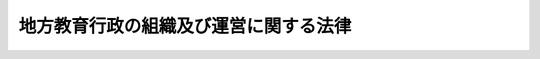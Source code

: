 .. _S31HO162:

======================================
地方教育行政の組織及び運営に関する法律
======================================

.. raw:: html
    
    
    <b>地方教育行政の組織及び運営に関する法律<br>
    （昭和三十一年六月三十日法律第百六十二号）</b><br><br><div align="right">最終改正：平成二四年九月五日法律第七二号</div><br><div align="right"><table width="" border="0"><tr><td><font color="RED">（最終改正までの未施行法令）</font></td></tr><tr><td><a href="/cgi-bin/idxmiseko.cgi?H_RYAKU=%8f%ba%8e%4f%88%ea%96%40%88%ea%98%5a%93%f1&amp;H_NO=%95%bd%90%ac%93%f1%8f%5c%8e%6c%94%4e%94%aa%8c%8e%93%f1%8f%5c%93%f1%93%fa%96%40%97%a5%91%e6%98%5a%8f%5c%8e%b5%8d%86&amp;H_PATH=/miseko/S31HO162/H24HO067.html" target="inyo">平成二十四年八月二十二日法律第六十七号</a></td><td align="right">（未施行）</td></tr><tr></tr><tr><td><a href="/cgi-bin/idxmiseko.cgi?H_RYAKU=%8f%ba%8e%4f%88%ea%96%40%88%ea%98%5a%93%f1&amp;H_NO=%95%bd%90%ac%93%f1%8f%5c%8e%6c%94%4e%8b%e3%8c%8e%8c%dc%93%fa%96%40%97%a5%91%e6%8e%b5%8f%5c%93%f1%8d%86&amp;H_PATH=/miseko/S31HO162/H24HO072.html" target="inyo">平成二十四年九月五日法律第七十二号</a></td><td align="right">（未施行）</td></tr><tr></tr><tr><td align="right">　</td><td></td></tr><tr></tr></table></div><a name="0000000000000000000000000000000000000000000000000000000000000000000000000000000"></a>
    <br>
    　<a href="#1000000000001000000000000000000000000000000000000000000000000000000000000000000" target="data">第一章　総則（第一条・第一条の二）</a>
    <br>
    　<a href="#1000000000002000000000000000000000000000000000000000000000000000000000000000000" target="data">第二章　教育委員会の設置及び組織</a>
    <br>
    　　<a href="#1000000000002000000001000000000000000000000000000000000000000000000000000000000" target="data">第一節　教育委員会の設置、委員及び会議（第二条―第十五条）</a>
    <br>
    　　<a href="#1000000000002000000002000000000000000000000000000000000000000000000000000000000" target="data">第二節　教育長及び事務局（第十六条―第二十二条）</a>
    <br>
    　<a href="#1000000000003000000000000000000000000000000000000000000000000000000000000000000" target="data">第三章　教育委員会及び地方公共団体の長の職務権限（第二十三条―第二十九条）</a>
    <br>
    　<a href="#1000000000004000000000000000000000000000000000000000000000000000000000000000000" target="data">第四章　教育機関</a>
    <br>
    　　<a href="#1000000000004000000001000000000000000000000000000000000000000000000000000000000" target="data">第一節　通則（第三十条―第三十六条）</a>
    <br>
    　　<a href="#1000000000004000000002000000000000000000000000000000000000000000000000000000000" target="data">第二節　市町村立学校の教職員（第三十七条―第四十七条の四）  </a>
    <br>
    　　<a href="#1000000000004000000003000000000000000000000000000000000000000000000000000000000" target="data">第三節　学校運営協議会（第四十七条の五）  </a>
    <br>
    　<a href="#1000000000005000000000000000000000000000000000000000000000000000000000000000000" target="data">第五章　文部科学大臣及び教育委員会相互間の関係等（第四十八条―第五十五条の二） </a>
    <br>
    　<a href="#1000000000006000000000000000000000000000000000000000000000000000000000000000000" target="data">第六章　雑則（第五十六条―第六十三条）</a>
    <br>
    　<a href="#5000000000000000000000000000000000000000000000000000000000000000000000000000000" target="data">附則</a>
    <br><p>　　　<b><a name="1000000000001000000000000000000000000000000000000000000000000000000000000000000">第一章　総則</a>
    </b>
    </p><p>
    </p><div class="arttitle"><a name="1000000000000000000000000000000000000000000000000100000000000000000000000000000">（この法律の趣旨）</a>
    </div><div class="item"><b>第一条</b>
    <a name="1000000000000000000000000000000000000000000000000100000000001000000000000000000"></a>
    　この法律は、教育委員会の設置、学校その他の教育機関の職員の身分取扱その他地方公共団体における教育行政の組織及び運営の基本を定めることを目的とする。
    </div>
    
    <p>
    </p><div class="arttitle"><a name="1000000000000000000000000000000000000000000000000100200000000000000000000000000">（基本理念）</a>
    </div><div class="item"><b>第一条の二</b>
    <a name="1000000000000000000000000000000000000000000000000100200000001000000000000000000"></a>
    　地方公共団体における教育行政は、<a href="/cgi-bin/idxrefer.cgi?H_FILE=%95%bd%88%ea%94%aa%96%40%88%ea%93%f1%81%5a&amp;REF_NAME=%8b%b3%88%e7%8a%ee%96%7b%96%40&amp;ANCHOR_F=&amp;ANCHOR_T=" target="inyo">教育基本法</a>
    （平成十八年法律第百二十号）の趣旨にのつとり、教育の機会均等、教育水準の維持向上及び地域の実情に応じた教育の振興が図られるよう、国との適切な役割分担及び相互の協力の下、公正かつ適正に行われなければならない。
    </div>
    
    
    <p>　　　<b><a name="1000000000002000000000000000000000000000000000000000000000000000000000000000000">第二章　教育委員会の設置及び組織</a>
    </b>
    </p><p>　　　　<b><a name="1000000000002000000001000000000000000000000000000000000000000000000000000000000">第一節　教育委員会の設置、委員及び会議</a>
    </b>
    </p><p>
    </p><div class="arttitle"><a name="1000000000000000000000000000000000000000000000000200000000000000000000000000000">（設置）</a>
    </div><div class="item"><b>第二条</b>
    <a name="1000000000000000000000000000000000000000000000000200000000001000000000000000000"></a>
    　都道府県、市（特別区を含む。以下同じ。）町村及び第二十三条に規定する事務の全部又は一部を処理する地方公共団体の組合に教育委員会を置く。
    </div>
    
    <p>
    </p><div class="arttitle"><a name="1000000000000000000000000000000000000000000000000300000000000000000000000000000">（組織）</a>
    </div><div class="item"><b>第三条</b>
    <a name="1000000000000000000000000000000000000000000000000300000000001000000000000000000"></a>
    　教育委員会は、五人の委員をもつて組織する。ただし、条例で定めるところにより、都道府県若しくは市又は地方公共団体の組合のうち都道府県若しくは市が加入するものの教育委員会にあつては六人以上の委員、町村又は地方公共団体の組合のうち町村のみが加入するものの教育委員会にあつては三人以上の委員をもつて組織することができる。
    </div>
    
    <p>
    </p><div class="arttitle"><a name="1000000000000000000000000000000000000000000000000400000000000000000000000000000">（任命）</a>
    </div><div class="item"><b>第四条</b>
    <a name="1000000000000000000000000000000000000000000000000400000000001000000000000000000"></a>
    　委員は、当該地方公共団体の長の被選挙権を有する者で、人格が高潔で、教育、学術及び文化（以下単に「教育」という。）に関し識見を有するもののうちから、地方公共団体の長が、議会の同意を得て、任命する。
    </div>
    <div class="item"><b><a name="1000000000000000000000000000000000000000000000000400000000002000000000000000000">２</a>
    </b>
    　次の各号のいずれかに該当する者は、委員となることができない。
    <div class="number"><b><a name="1000000000000000000000000000000000000000000000000400000000002000000001000000000">一</a>
    </b>
    　破産者で復権を得ない者
    </div>
    <div class="number"><b><a name="1000000000000000000000000000000000000000000000000400000000002000000002000000000">二</a>
    </b>
    　禁錮以上の刑に処せられた者
    </div>
    </div>
    <div class="item"><b><a name="1000000000000000000000000000000000000000000000000400000000003000000000000000000">３</a>
    </b>
    　委体の長は、第一項の規定による委員の任命に当たつては、委員の年齢、性別、職業等に著しい偏りが生じないように配慮するとともに、委員のうちに保護者（親権を行う者及び未成年後見人をいう。第四十七条の五第二項において同じ。）である者が含まれるようにしなければならない。
    </div>
    
    <p>
    </p><div class="arttitle"><a name="1000000000000000000000000000000000000000000000000500000000000000000000000000000">（任期）</a>
    </div><div class="item"><b>第五条</b>
    <a name="1000000000000000000000000000000000000000000000000500000000001000000000000000000"></a>
    　委員の任期は、四年とする。ただし、補欠の委員の任期は、前任者の残任期間とする。
    </div>
    <div class="item"><b><a name="1000000000000000000000000000000000000000000000000500000000002000000000000000000">２</a>
    </b>
    　委員は、再任されることができる。
    </div>
    
    <p>
    </p><div class="arttitle"><a name="1000000000000000000000000000000000000000000000000600000000000000000000000000000">（兼職禁止）</a>
    </div><div class="item"><b>第六条</b>
    <a name="1000000000000000000000000000000000000000000000000600000000001000000000000000000"></a>
    　委員は、地方公共団体の議会の議員若しくは長、地方公共団体に執行機関として置かれる委員会の委員若しくは委員又は地方公共団体の常勤の職員若しくは<a href="/cgi-bin/idxrefer.cgi?H_FILE=%8f%ba%93%f1%8c%dc%96%40%93%f1%98%5a%88%ea&amp;REF_NAME=%92%6e%95%fb%8c%f6%96%b1%88%f5%96%40&amp;ANCHOR_F=&amp;ANCHOR_T=" target="inyo">地方公務員法</a>
    （昭和二十五年法律第二百六十一号）<a href="/cgi-bin/idxrefer.cgi?H_FILE=%8f%ba%93%f1%8c%dc%96%40%93%f1%98%5a%88%ea&amp;REF_NAME=%91%e6%93%f1%8f%5c%94%aa%8f%f0%82%cc%8c%dc%91%e6%88%ea%8d%80&amp;ANCHOR_F=1000000000000000000000000000000000000000000000002800500000001000000000000000000&amp;ANCHOR_T=1000000000000000000000000000000000000000000000002800500000001000000000000000000#1000000000000000000000000000000000000000000000002800500000001000000000000000000" target="inyo">第二十八条の五第一項</a>
    に規定する短時間勤務の職を占める職員と兼ねることができない。
    </div>
    
    <p>
    </p><div class="arttitle"><a name="1000000000000000000000000000000000000000000000000700000000000000000000000000000">（罷免）</a>
    </div><div class="item"><b>第七条</b>
    <a name="1000000000000000000000000000000000000000000000000700000000001000000000000000000"></a>
    　地方公共団体の長は、委員が心身の故障のため職務の遂行に堪えないと認める場合又は職務上の義務違反その他委員たるに適しない非行があると認める場合においては、当該地方公共団体の議会の同意を得て、これを罷免することができる。
    </div>
    <div class="item"><b><a name="1000000000000000000000000000000000000000000000000700000000002%E3%81%AE%E8%80%85%E3%81%AE%E9%80%A3%E7%BD%B2%E3%82%92%E3%82%82%E3%81%A4%E3%81%A6%E3%80%81%E3%81%9D%E3%81%AE%E4%BB%A3%E8%A1%A8%E8%80%85%E3%81%8B%E3%82%89%E3%80%81%E5%BD%93%E8%A9%B2%E5%9C%B0%E6%96%B9%E5%85%AC%E5%85%B1%E5%9B%A3%E4%BD%93%E3%81%AE%E9%95%B7%E3%81%AB%E5%AF%BE%E3%81%97%E3%80%81%E5%A7%94%E5%93%A1%E3%81%AE%E8%A7%A3%E8%81%B7%E3%82%92%E8%AB%8B%E6%B1%82%E3%81%99%E3%82%8B%E3%81%93%E3%81%A8%E3%81%8C%E3%81%A7%E3%81%8D%E3%82%8B%E3%80%82%0A&lt;/DIV&gt;%0A&lt;DIV%20class=" item><b><a name="1000000000000000000000000000000000000000000000000800000000002000000000000000000">２</a>
    </b>
    　</a><a href="/cgi-bin/idxrefer.cgi?H_FILE=%8f%ba%93%f1%93%f1%96%40%98%5a%8e%b5&amp;REF_NAME=%92%6e%95%fb%8e%a9%8e%a1%96%40&amp;ANCHOR_F=&amp;ANCHOR_T=" target="inyo">地方自治法</a>
    （昭和二十二年法律第六十七号）<a href="/cgi-bin/idxrefer.cgi?H_FILE=%8f%ba%93%f1%93%f1%96%40%98%5a%8e%b5&amp;REF_NAME=%91%e6%94%aa%8f%5c%98%5a%8f%f0%91%e6%93%f1%8d%80&amp;ANCHOR_F=1000000000000000000000000000000000000000000000008600000000002000000000000000000&amp;ANCHOR_T=1000000000000000000000000000000000000000000000008600000000002000000000000000000#1000000000000000000000000000000000000000000000008600000000002000000000000000000" target="inyo">第八十六条第二項</a>
    、第三項及び第四項前段、第八十七条並びに第八十八条第二項の規定は、前項の規定による委員の解職の請求について準用する。この場合において、<a href="/cgi-bin/idxrefer.cgi?H_FILE=%8f%ba%93%f1%93%f1%96%40%98%5a%8e%b5&amp;REF_NAME=%93%af%96%40%91%e6%94%aa%8f%5c%8e%b5%8f%f0%91%e6%88%ea%8d%80&amp;ANCHOR_F=1000000000000000000000000000000000000000000000008700000000001000000000000000000&amp;ANCHOR_T=1000000000000000000000000000000000000000000000008700000000001000000000000000000#1000000000000000000000000000000000000000000000008700000000001000000000000000000" target="inyo">同法第八十七条第一項</a>
    中「前条第一項に掲げる職に在る者」とあるのは「教育委員会の委員」と、<a href="/cgi-bin/idxrefer.cgi?H_FILE=%8f%ba%93%f1%93%f1%96%40%98%5a%8e%b5&amp;REF_NAME=%93%af%96%40%91%e6%94%aa%8f%5c%94%aa%8f%f0%91%e6%93%f1%8d%80&amp;ANCHOR_F=1000000000000000000000000000000000000000000000008800000000002000000000000000000&amp;ANCHOR_T=1000000000000000000000000000000000000000000000008800000000002000000000000000000#1000000000000000000000000000000000000000000000008800000000002000000000000000000" target="inyo">同法第八十八条第二項</a>
    中「<a href="/cgi-bin/idxrefer.cgi?H_FILE=%8f%ba%93%f1%93%f1%96%40%98%5a%8e%b5&amp;REF_NAME=%91%e6%94%aa%8f%5c%98%5a%8f%f0%91%e6%88%ea%8d%80&amp;ANCHOR_F=1000000000000000000000000000000000000000000000008600000000001000000000000000000&amp;ANCHOR_T=1000000000000000000000000000000000000000000000008600000000001000000000000000000#1000000000000000000000000000000000000000000000008600000000001000000000000000000" target="inyo">第八十六条第一項</a>
    の規定による選挙管理委員若しくは監査委員又は公安委員会の委員の解職の請求」とあるのは「地方教育行政の組織及び運営に関する法律（昭和三十一年法律第百六十二号）第八条第一項の規定による教育委員会の委員の解職の請求」と読み替えるものとする。
    </b></div>
    
    <p>
    </p><div class="arttitle"><a name="1000000000000000000000000000000000000000000000000900000000000000000000000000000">（失職）</a>
    </div><div class="item"><b>第九条</b>
    <a name="1000000000000000000000000000000000000000000000000900000000001000000000000000000"></a>
    　委員は、前条第二項において準用する<a href="/cgi-bin/idxrefer.cgi?H_FILE=%8f%ba%93%f1%93%f1%96%40%98%5a%8e%b5&amp;REF_NAME=%92%6e%95%fb%8e%a9%8e%a1%96%40%91%e6%94%aa%8f%5c%8e%b5%8f%f0&amp;ANCHOR_F=1000000000000000000000000000000000000000000000008700000000000000000000000000000&amp;ANCHOR_T=1000000000000000000000000000000000000000000000008700000000000000000000000000000#1000000000000000000000000000000000000000000000008700000000000000000000000000000" target="inyo">地方自治法第八十七条</a>
    の規定によりその職を失う場合のほか、次の各号の一に該当する場合においては、その職を失う。
    <div class="number"><b><a name="1000000000000000000000000000000000000000000000000900000000001000000001000000000">一</a>
    </b>
    　第四条第二項各号の一に該当するに至つた場合
    </div>
    <div class="number"><b><a name="1000000000000000000000000000000000000000000000000900000000001000000002000000000">二</a>
    </b>
    　前号に掲げる場合のほか、当該地方公共団体の長の被選挙権を有する者でなくなつた場合
    </div>
    </div>
    <div class="item"><b><a name="1000000000000000000000000000000000000000000000000900000000002000000000000000000">２</a>
    </b>
    　<a href="/cgi-bin/idxrefer.cgi?H_FILE=%8f%ba%93%f1%93%f1%96%40%98%5a%8e%b5&amp;REF_NAME=%92%6e%95%fb%8e%a9%8e%a1%96%40%91%e6%95%53%8e%6c%8f%5c%8e%4f%8f%f0%91%e6%88%ea%8d%80&amp;ANCHOR_F=1000000000000000000000000000000000000000000000014300000000001000000000000000000&amp;ANCHOR_T=1000000000000000000000000000000000000000000000014300000000001000000000000000000#1000000000000000000000000000000000000000000000014300000000001000000000000000000" target="inyo">地方自治法第百四十三条第一項</a>
    後段及び<a href="/cgi-bin/idxrefer.cgi?H_FILE=%8f%ba%93%f1%93%f1%96%40%98%5a%8e%b5&amp;REF_NAME=%91%e6%93%f1%8d%80&amp;ANCHOR_F=1000000000000000000000000000000000000000000000014300000000002000000000000000000&amp;ANCHOR_T=1000000000000000000000000000000000000000000000014300000000002000000000000000000#1000000000000000000000000000000000000000000000014300000000002000000000000000000" target="inyo">第二項</a>
    の規定は、前項第二号に掲げる場合における地方公共団体の長の被選挙権の有無の決定及びその決定に関する争訟について準用する。
    </div>
    
    <p>
    </p><div class="arttitle"><a name="1000000000000000000000000000000000000000000000001000000000000000000000000000000">（辞職）</a>
    </div><div class="item"><b>第十条</b>
    <a name="1000000000000000000000000000000000000000000000001000000000001000000000000000000"></a>
    　委員は、当該地方公共団体の長及び教育委員会の同意を得て、辞職することができる。
    </div>
    
    <p>
    </p><div class="arttitle"><a name="1000000000000000000000000000000000000000000000001100000000000000000000000000000">（服務等）</a>
    </div><div class="item"><b>第十一条</b>
    <a name="1000000000000000000000000000000000000000000000001100000000001000000000000000000"></a>
    　委員は、職務上知ることができた秘密を漏らしてはならない。その職を退いた後も、また、同様とする。
    </div>
    <div class="item"><b><a name="1000000000000000000000000000000000000000000000001100000000002000000000000000000">２</a>
    </b>
    　委員又は委員であつた者が法令による証人、鑑定人等となり、職務上の秘密に属する事項を発表する場合においては、教育委員会の許可を受けなければならない。
    </div>
    <div class="item"><b><a name="1000000000000000000000000000000000000000000000001100000000003000000000000000000">３</a>
    </b>
    　前項の許可は、法律に特別の定がある場合を除き、これを拒むことができない。
    </div>
    <div class="item"><b><a name="1000000000000000000000000000000000000000000000001100000000004000000000000000000">４</a>
    </b>
    　委員は、非常勤とする。
    </div>
    <div class="item"><b><a name="1000000000000000000000000000000000000000000000001100000000005000000000000000000">５</a>
    </b>
    　委員は、政党その他の政治的団体の役員となり、又は積極的に政治運動をしてはならない。
    </div>
    <div class="item"><b><a name="1000000000000000000000000000000000000000000000001100000000006000000000000000000">６</a>
    </b>
    　委員は、その職務の遂行に当たつては、自らが当該地方公共団体の教育行政の運営について負う重要な責任を自覚するとともに、第一条の二に規定する基本理念に則して当該地方公共団体の教育行政の運営が行われるよう意を用いなければならない。
    </div>
    
    <p>
    </p><div class="arttitle"><a name="1000000000000000000000000000000000000000000000001200000000000000000000000000000">（委員長）</a>
    </div><div class="item"><b>第十二条</b>
    <a name="1000000000000000000000000000000000000000000000001200000000001000000000000000000"></a>
    　教育委員会は、委員（第十六条第二項の規定により教育長に任命された委員を除く。）のうちから、委員長を選挙しなければならない。
    </div>
    <div class="item"><b><a name="1000000000000000000000000000000000000000000000001200000000002000000000000000000">２</a>
    </b>
    　委員長の任期は、一年とする。ただし、再選されることができる。
    </div>
    <div class="item"><b><a name="1000000000000000000000000000000000000000000000001200000000003000000000000000000">３</a>
    </b>
    　委員長は、教育委員会の会議を主宰し、教育委員会を代表する。
    </div>
    <div class="item"><b><a name="1000000000000000000000000000000000000000000000001200000000004000000000000000000">４</a>
    </b>
    　委員長に事故があるとき、又は委員長が欠けたときは、あらかじめ教育委員会の指定する委員がその職務を行う。
    </div>
    
    <p>
    </p><div class="arttitle"><a name="1000000000000000000000000000000000000000000000001300000000000000000000000000000">（会議）</a>
    </div><div class="item"><b>第十三条</b>
    <a name="1000000000000000000000000000000000000000000000001300000000001000000000000000000"></a>
    　教育委員会の会議は、委員長が招集する。
    </div>
    <div class="item"><b><a name="1000000000000000000000000000000000000000000000001300000000002000000000000000000">２</a>
    </b>
    　教育委員会は、委員長及び在任委員の過半数が出席しなければ、会議を開き、議決をすることができない。ただし、第五項の規定による除斥のため過半数に達しないとき、又は同一の事件につき再度招集しても、なお過半数に達しないときは、この限りでない。
    </div>
    <div class="item"><b><a name="1000000000000000000000000000000000000000000000001300000000003000000000000000000">３</a>
    </b>
    　教育委員会の会議の議事は、第六項ただし書の発議に係るものを除き、出席委員の過半数で決し、可否同数のときは、委員長の決するところによる。
    </div>
    <div class="item"><b><a name="1000000000000000000000000000000000000000000000001300000000004000000000000000000">４</a>
    </b>
    　前二項の規定による会議若しくは議事又は第六項ただし書の発議に係る議事の定足数については、委員長は、委員として計算するものとする。
    </div>
    <div class="item"><b><a name="1000000000000000000000000000000000000000000000001300000000005000000000000000000">５</a>
    </b>
    　教育委員会の委員は、自己、配偶者若しくは三親等以内の親族の一身上に関する事件又は自己若しくはこれらの者の従事する業務に直接の利害関係のある事件については、その議事に参与することができない。ただし、教育委員会の同意があるときは、会議に出席し、発言することができる。
    </div>
    <div class="item"><b><a name="1000000000000000000000000000000000000000000000001300000000006000000000000000000">６</a>
    </b>
    　教育委員会の会議は、公開する。ただし、人事に関する事件その他の事件について、委員長又は委員の発議により、出席委員の三分の二以上の多数で議決したときは、これを公開しないことができる。
    </div>
    <div class="item"><b><a name="1000000000000000000000000000000000000000000000001300000000007000000000000000000">７</a>
    </b>
    　前項ただし書の委員長又は委員の発議は、討論を行わないでその可否を決しなければならない。
    </div>
    
    <p>
    </p><div class="arttitle"><a name="1000000000000000000000000000000000000000000000001400000000000000000000000000000">（教育委員会規則の制定等）</a>
    </div><div class="item"><b>第十四条</b>
    <a name="1000000000000000000000000000000000000000000000001400000000001000000000000000000"></a>
    　教育委員会は、法令又は条例に違反しない限りにおいて、その権限に属する事務に関し、教育委員会規則を制定することができる。
    </div>
    <div class="item"><b><a name="1000000000000000000000000000000000000000000000001400000000002000000000000000000">２</a>
    </b>
    　教育委員会規則その他教育委員会の定める規程で公表を要するものの公布に関し必要な事項は、教育委員会規則で定める。
    </div>
    
    <p>
    </p><div class="arttitle"><a name="1000000000000000000000000000000000000000000000001500000000000000000000000000000">（教育委員会の議事運営）</a>
    </div><div class="item"><b>第十五条</b>
    <a name="1000000000000000000000000000000000000000000000001500000000001000000000000000000"></a>
    　この法律に定めるもののほか、教育委員会の会議その他教育委員会の議事の運営に関し必要な事項は、教育委員会規則で定める。
    </div>
    
    
    <p>　　　　<b><a name="1000000000002000000002000000000000000000000000000000000000000000000000000000000">第二節　教育長及び事務局</a>
    </b>
    </p><p>
    </p><div class="arttitle"><a name="1000000000000000000000000000000000000000000000001600000000000000000000000000000">（教育長）</a>
    </div><div class="item"><b>第十六条</b>
    <a name="1000000000000000000000000000000000000000000000001600000000001000000000000000000"></a>
    　教育委員会に、教育長を置く。
    </div>
    <div class="item"><b><a name="1000000000000000000000000000000000000000000000001600000000002000000000000000000">２</a>
    </b>
    　教育長は、第六条の規定にかかわらず、当該教育委員会の委員（委員長を除く。）である者のうちから、教育委員会が任命する。
    </div>
    <div class="item"><b><a name="1000000000000000000000000000000000000000000000001600000000003000000000000000000">３</a>
    </b>
    　教育長は、委員としての任期中在任するものとする。ただし、<a href="/cgi-bin/idxrefer.cgi?H_FILE=%8f%ba%93%f1%8c%dc%96%40%93%f1%98%5a%88%ea&amp;REF_NAME=%92%6e%95%fb%8c%f6%96%b1%88%f5%96%40%91%e6%93%f1%8f%5c%8e%b5%8f%f0&amp;ANCHOR_F=1000000000000000000000000000000000000000000000002700000000000000000000000000000&amp;ANCHOR_T=1000000000000000000000000000000000000000000000002700000000000000000000000000000#1000000000000000000000000000000000000000000000002700000000000000000000000000000" target="inyo">地方公務員法第二十七条</a>
    、第二十八条及び第二十九条の規定の適用を妨げない。
    </div>
    <div class="item"><b><a name="1000000000000000000000000000000000000000000000001600000000004000000000000000000">４</a>
    </b>
    　教育長は、委員の職を辞し、失い、又は罷免された場合においては、当然に、その職を失うものとする。
    </div>
    
    <p>
    </p><div class="arttitle"><a name="1000000000000000000000000000000000000000000000001700000000000000000000000000000">（教育長の職務）</a>
    </div><div class="item"><b>第十七条</b>
    <a name="1000000000000000000000000000000000000000000000001700000000001000000000000000000"></a>
    　教育長は、教育委員会の指揮監督の下に、教育委員会の権限に属するすべての事務をつかさどる。
    </div>
    <div class="item"><b><a name="1000000000000000000000000000000000000000000000001700000000002000000000000000000">２</a>
    </b>
    　教育長は、教育委員会のすべての会議に出席し、議事について助言する。
    </div>
    <div class="item"><b><a name="1000000000000000000000000000000000000000000000001700000000003000000000000000000">３</a>
    </b>
    　教育長は、自己、配偶者若しくは三親等以内の親族の一身上に関する事件又は自己若しくはこれらの者の従事する業務に直接の利害関係のある事件についての議事が行われる場合においては、前項の規定にかかわらず、教育委員会の会議に出席することができない。ただし、委員として第十三条第五項ただし書の規定の適用があるものとする。
    </div>
    
    <p>
    </p><div class="arttitle"><a name="1000000000000000000000000000000000000000000000001800000000000000000000000000000">（事務局）</a>
    </div><div class="item"><b>第十八条</b>
    <a name="1000000000000000000000000000000000000000000000001800000000001000000000000000000"></a>
    　教育委員会の権限に属する事務を処理させるため、教育委員会に事務局を置く。
    </div>
    <div class="item"><b><a name="1000000000000000000000000000000000000000000000001800000000002000000000000000000">２</a>
    </b>
    　教育委員会の事務局の内部組織は、教育委員会規則で定める。
    </div>
    
    <p>
    </p><div class="arttitle"><a name="1000000000000000000000000000000000000000000000001900000000000000000000000000000">（指導主事その他の職員）</a>
    </div><div class="item"><b>第十九条</b>
    <a name="1000000000000000000000000000000000000000000000001900000000001000000000000000000"></a>
    　都道府県に置かれる教育委員会（以下「都道府県委員会」という。）の事務局に、指導主事、事務職員及び技術職員を置くほか、所要の職員を置く。
    </div>
    <div class="item"><b><a name="1000000000000000000000000000000000000000000000001900000000002000000000000000000">２</a>
    </b>
    　市町村に置かれる教育委員会（以下「市町村委員会」という。）の事務局に、前項の規定に準じて指導主事その他の職員を置く。
    </div>
    <div class="item"><b><a name="1000000000000000000000000000000000000000000000001900000000003000000000000000000">３</a>
    </b>
    　指導主事は、上司の命を受け、学校（<a href="/cgi-bin/idxrefer.cgi?H_FILE=%8f%ba%93%f1%93%f1%96%40%93%f1%98%5a&amp;REF_NAME=%8a%77%8d%5a%8b%b3%88%e7%96%40&amp;ANCHOR_F=&amp;ANCHOR_T=" target="inyo">学校教育法</a>
    （昭和二十二年法律第二十六号）<a href="/cgi-bin/idxrefer.cgi?H_FILE=%8f%ba%93%f1%93%f1%96%40%93%f1%98%5a&amp;REF_NAME=%91%e6%88%ea%8f%f0&amp;ANCHOR_F=1000000000000000000000000000000000000000000000000100000000000000000000000000000&amp;ANCHOR_T=1000000000000000000000000000000000000000000000000100000000000000000000000000000#1000000000000000000000000000000000000000000000000100000000000000000000000000000" target="inyo">第一条</a>
    に規定する学校をいう。以下同じ。）における教育課程、学習指導その他学校教育に関する専門的事項の指導に関する事務に従事する。
    </div>
    <div class="item"><b><a name="1000000000000000000000000000000000000000000000001900000000004000000000000000000">４</a>
    </b>
    　指導主事は、教育に関し識見を有し、かつ、学校における教育課程、学習指導その他学校教育に関する専門的事項について教養と経験がある者でなければならない。指導主事は、大学以外の公立学校（地方公共団体が設置する学校をいう。以下同じ。）の教員（<a href="/cgi-bin/idxrefer.cgi?H_FILE=%8f%ba%93%f1%8e%6c%96%40%88%ea&amp;REF_NAME=%8b%b3%88%e7%8c%f6%96%b1%88%f5%93%c1%97%e1%96%40&amp;ANCHOR_F=&amp;ANCHOR_T=" target="inyo">教育公務員特例法</a>
    （昭和二十四年法律第一号）<a href="/cgi-bin/idxrefer.cgi?H_FILE=%8f%ba%93%f1%8e%6c%96%40%88%ea&amp;REF_NAME=%91%e6%93%f1%8f%f0%91%e6%93%f1%8d%80&amp;ANCHOR_F=1000000000000000000000000000000000000000000000000200000000002000000000000000000&amp;ANCHOR_T=1000000000000000000000000000000000000000000000000200000000002000000000000000000#1000000000000000000000000000000000000000000000000200000000002000000000000000000" target="inyo">第二条第二項</a>
    に規定する教員をいう。以下同じ。）をもつて充てることができる。
    </div>
    <div class="item"><b><a name="1000000000000000000000000000000000000000000000001900000000005000000000000000000">５</a>
    </b>
    　事務職員は、上司の命を受け、事務に従事する。
    </div>
    <div class="item"><b><a name="1000000000000000000000000000000000000000000000001900000000006000000000000000000">６</a>
    </b>
    　技術職員は、上司の命を受け、技術に従事する。
    </div>
    <div class="item"><b><a name="1000000000000000000000000000000000000000000000001900000000007000000000000000000">７</a>
    </b>
    　第一項及び第二項の職員は、教育長の推薦により、教育委員会が任命する。
    </div>
    <div class="item"><b><a name="1000000000000000000000000000000000000000000000001900000000008000000000000000000">８</a>
    </b>
    　教育委員会は、事務局の職員のうち所掌事務に係る教育行政に関する相談に関する事務を行う職員を指定し、これを公表するものとする。
    </div>
    <div class="item"><b><a name="1000000000000000000000000000000000000000000000001900000000009000000000000000000">９</a>
    </b>
    　前各項に定めるもののほか、教育委員会の事務局に置かれる職員に関し必要な事項は、政令で定める。
    </div>
    
    <p>
    </p><div class="arttitle"><a name="1000000000000000000000000000000000000000000000002000000000000000000000000000000">（教育長の事務局の統括等）</a>
    </div><div class="item"><b>第二十条</b>
    <a name="1000000000000000000000000000000000000000000000002000000000001000000000000000000"></a>
    　教育長は、第十七条に規定するもののほか、事務局の事務を統括し、所属の職員を指揮監督する。
    </div>
    <div class="item"><b><a name="1000000000000000000000000000000000000000000000002000000000002000000000000000000">２</a>
    </b>
    　教育長に事故があるとき、又は教育長が欠けたときは、あらかじめ教育委員会の指定する事務局の職員がその職務を行う。
    </div>
    
    <p>
    </p><div class="arttitle"><a name="1000000000000000000000000000000000000000000000002100000000000000000000000000000">（事務局職員の定数）</a>
    </div><div class="item"><b>第二十一条</b>
    <a name="1000000000000000000000000000000000000000000000002100000000001000000000000000000"></a>
    　第十九条第一項及び第二項に規定する事務局の職員の定数は、当該地方公共団体の条例で定める。ただし、臨時又は非常勤の職員については、この限りでない。
    </div>
    
    <p>
    </p><div class="arttitle"><a name="1000000000000000000000000000000000000000000000002200000000000000000000000000000">（教育長及び事務局職員の身分取扱）</a>
    </div><div class="item"><b>第二十二条</b>
    <a name="1000000000000000000000000000000000000000000000002200000000001000000000000000000"></a>
    　教育長及び第十九条第一項及び第二項に規定する事務局の職員の任免、給与、懲戒、服務その他の身分取扱に関する事項は、この法律及び<a href="/cgi-bin/idxrefer.cgi?H_FILE=%8f%ba%93%f1%8e%6c%96%40%88%ea&amp;REF_NAME=%8b%b3%88%e7%8c%f6%96%b1%88%f5%93%c1%97%e1%96%40&amp;ANCHOR_F=&amp;ANCHOR_T=" target="inyo">教育公務員特例法</a>
    に特別の定があるものを除き、<a href="/cgi-bin/idxrefer.cgi?H_FILE=%8f%ba%93%f1%8c%dc%96%40%93%f1%98%5a%88%ea&amp;REF_NAME=%92%6e%95%fb%8c%f6%96%b1%88%f5%96%40&amp;ANCHOR_F=&amp;ANCHOR_T=" target="inyo">地方公務員法</a>
    の定めるところによる。
    </div>
    
    
    
    <p>　　　<b><a name="1000000000003000000000000000000000000000000000000000000000000000000000000000000">第三章　教育委員会及び地方公共団体の長の職務権限</a>
    </b>
    </p><p>
    </p><div class="arttitle"><a name="1000000000000000000000000000000000000000000000002300000000000000000000000000000">（教育委員会の職務権限）</a>
    </div><div class="item"><b>第二十三条</b>
    <a name="1000000000000000000000000000000000000000000000002300000000001000000000000000000"></a>
    　教育委員会は、当該地方公共団体が処理する教育に関する事務で、次に掲げるものを管理し、及び執行する。
    <div class="number"><b><a name="1000000000000000000000000000000000000000000000002300000000001000000001000000000">一</a>
    </b>
    　教育委員会の所管に属する第三十条に規定する学校その他の教育機関（以下「学校その他の教育機関」という。）の設置、管理及び廃止に関すること。
    </div>
    <div class="number"><b><a name="1000000000000000000000000000000000000000000000002300000000001000000002000000000">二</a>
    </b>
    　学校その他の教育機関の用に供する財産（以下「教育財産」という。）の管理に関すること。
    </div>
    <div class="number"><b><a name="1000000000000000000000000000000000000000000000002300000000001000000003000000000">三</a>
    </b>
    　教育委員会及び学校その他の教育機関の職員の任免その他の人事に関すること。
    </div>
    <div class="number"><b><a name="1000000000000000000000000000000000000000000000002300000000001000000004000000000">四</a>
    </b>
    　学齢生徒及び学齢児童の就学並びに生徒、児童及び幼児の入学、転学及び退学に関すること。
    </div>
    <div class="number"><b><a name="1000000000000000000000000000000000000000000000002300000000001000000005000000000">五</a>
    </b>
    　学校の組織編制、教育課程、学習指導、生徒指導及び職業指導に関すること。
    </div>
    <div class="number"><b><a name="1000000000000000000000000000000000000000000000002300000000001000000006000000000">六</a>
    </b>
    　教科書その他の教材の取扱いに関すること。
    </div>
    <div class="number"><b><a name="1000000000000000000000000000000000000000000000002300000000001000000007000000000">七</a>
    </b>
    　校舎その他の施設及び教具その他の設備の整備に関すること。
    </div>
    <div class="number"><b><a name="1000000000000000000000000000000000000000000000002300000000001000000008000000000">八</a>
    </b>
    　校長、教員その他の教育関係職員の研修に関すること。
    </div>
    <div class="number"><b><a name="1000000000000000000000000000000000000000000000002300000000001000000009000000000">九</a>
    </b>
    　校長、教員その他の教育関係職員並びに生徒、児童及び幼児の保健、安全、厚生及び福利に関すること。
    </div>
    <div class="number"><b><a name="1000000000000000000000000000000000000000000000002300000000001000000010000000000">十</a>
    </b>
    　学校その他の教育機関の環境衛生に関すること。
    </div>
    <div class="number"><b><a name="1000000000000000000000000000000000000000000000002300000000001000000011000000000">十一</a>
    </b>
    　学校給食に関すること。
    </div>
    <div class="number"><b><a name="1000000000000000000000000000000000000000000000002300000000001000000012000000000">十二</a>
    </b>
    　青少年教育、女性教育及び公民館の事業その他社会教育に関すること。
    </div>
    <div class="number"><b><a name="1000000000000000000000000000000000000000000000002300000000001000000013000000000">十三</a>
    </b>
    　スポーツに関すること。
    </div>
    <div class="number"><b><a name="1000000000000000000000000000000000000000000000002300000000001000000014000000000">十四</a>
    </b>
    　文化財の保護に関すること。
    </div>
    <div class="number"><b><a name="1000000000000000000000000000000000000000000000002300000000001000000015000000000">十五</a>
    </b>
    　ユネスコ活動に関すること。
    </div>
    <div class="number"><b><a name="1000000000000000000000000000000000000000000000002300000000001000000016000000000">十六</a>
    </b>
    　教育に関する法人に関すること。
    </div>
    <div class="number"><b><a name="1000000000000000000000000000000000000000000000002300000000001000000017000000000">十七</a>
    </b>
    　教育に係る調査及び基幹統計その他の統計に関すること。
    </div>
    <div class="number"><b><a name="1000000000000000000000000000000000000000000000002300000000001000000018000000000">十八</a>
    </b>
    　所掌事務に係る広報及び所掌事務に係る教育行政に関する相談に関すること。
    </div>
    <div class="number"><b><a name="1000000000000000000000000000000000000000000000002300000000001000000019000000000">十九</a>
    </b>
    　前各号に掲げるもののほか、当該地方公共団体の区域内における教育に関する事務に関すること。
    </div>
    </div>
    
    <p>
    </p><div class="arttitle"><a name="1000000000000000000000000000000000000000000000002400000000000000000000000000000">（長の職務権限）</a>
    </div><div class="item"><b>第二十四条</b>
    <a name="1000000000000000000000000000000000000000000000002400000000001000000000000000000"></a>
    　地方公共団体の長は、次の各号に掲げる教育に関する事務を管理し、及び執行する。
    <div class="number"><b><a name="1000000000000000000000000000000000000000000000002400000000001000000001000000000">一</a>
    </b>
    　大学に関すること。
    </div>
    <div class="number"><b><a name="1000000000000000000000000000000000000000000000002400000000001000000002000000000">二</a>
    </b>
    　私立学校に関すること。
    </div>
    <div class="number"><b><a name="1000000000000000000000000000000000000000000000002400000000001000000003000000000">三</a>
    </b>
    　教育財産を取得し、及び処分すること。
    </div>
    <div class="number"><b><a name="1000000000000000000000000000000000000000000000002400000000001000000004000000000">四</a>
    </b>
    　教育委員会の所掌に係る事項に関する契約を結ぶこと。
    </div>
    <div class="number"><b><a name="1000000000000000000000000000000000000000000000002400000000001000000005000000000">五</a>
    </b>
    　前号に掲げるもののほか、教育委員会の所掌に係る事項に関する予算を執行すること。
    </div>
    </div>
    
    <p>
    </p><div class="arttitle"><a name="1000000000000000000000000000000000000000000000002400200000000000000000000000000">（職務権限の特例）</a>
    </div><div class="item"><b>第二十四条の二</b>
    <a name="1000000000000000000000000000000000000000000000002400200000001000000000000000000"></a>
    　前二条の規定にかかわらず、地方公共団体は、前条各号に掲げるもののほか、条例の定めるところにより、当該地方公共団体の長が、次の各号に掲げる教育に関する事務のいずれか又はすべてを管理し、及び執行することとすることができる。
    <div class="number"><b><a name="1000000000000000000000000000000000000000000000002400200000001000000001000000000">一</a>
    </b>
    　スポーツに関すること（学校における体育に関することを除く。）。
    </div>
    <div class="number"><b><a name="1000000000000000000000000000000000000000000000002400200000001000000002000000000">二</a>
    </b>
    　文化に関すること（文化財の保護に関することを除く。）。
    </div>
    </div>
    <div class="item"><b><a name="1000000000000000000000000000000000000000000000002400200000002000000000000000000">２</a>
    </b>
    　地方公共団体の議会は、前項の条例の制定又は改廃の議決をする前に、当該地方公共団体の教育委員会の意見を聴かなければならない。
    </div>
    
    <p>
    </p><div class="arttitle"><a name="1000000000000000000000000000000000000000000000002500000000000000000000000000000">（事務処理の法令準拠）</a>
    </div><div class="item"><b>第二十五条</b>
    <a name="1000000000000000000000000000000000000000000000002500000000001000000000000000000"></a>
    　教育委員会及び地方公共団体の長は、それぞれ前三条の事務を管理し、及び執行するに当たつては、法令、条例、地方公共団体の規則並びに地方公共団体の機関の定める規則及び規程に基づかなければならない。
    </div>
    
    <p>
    </p><div class="arttitle"><a name="1000000000000000000000000000000000000000000000002600000000000000000000000000000">（事務の委任等）</a>
    </div><div class="item"><b>第二十六条</b>
    <a name="1000000000000000000000000000000000000000000000002600000000001000000000000000000"></a>
    　教育委員会は、教育委員会規則で定めるところにより、その権限に属する事務の一部を教育長に委任し、又は教育長をして臨時に代理させることができる。
    </div>
    <div class="item"><b><a name="1000000000000000000000000000000000000000000000002600000000002000000000000000000">２</a>
    </b>
    　前項の規定にかかわらず、次に掲げる事務は、教育長に委任することができない。
    <div class="number"><b><a name="1000000000000000000000000000000000000000000000002600000000002000000001000000000">一</a>
    </b>
    　教育に関する事務の管理及び執行の基本的な方針に関すること。
    </div>
    <div class="number"><b><a name="1000000000000000000000000000000000000000000000002600000000002000000002000000000">二</a>
    </b>
    　教育委員会規則その他教育委員会の定める規程の制定又は改廃に関すること。
    </div>
    <div class="number"><b><a name="1000000000000000000000000000000000000000000000002600000000002000000003000000000">三</a>
    </b>
    　教育委員会の所管に属する学校その他の教育機関の設置及び廃止に関すること。
    </div>
    <div class="number"><b><a name="1000000000000000000000000000000000000000000000002600000000002000000004000000000">四</a>
    </b>
    　教育委員会及び教育委員会の所管に属する学校その他の教育機関の職員の任免その他の人事に関すること。
    </div>
    <div class="number"><b><a name="1000000000000000000000000000000000000000000000002600000000002000000005000000000">五</a>
    </b>
    　次条の規定による点検及び評価に関すること。
    </div>
    <div class="number"><b><a name="1000000000000000000000000000000000000000000000002600000000002000000006000000000">六</a>
    </b>
    　第二十九条に規定する意見の申出に関すること。
    </div>
    </div>
    <div class="item"><b><a name="1000000000000000000000000000000000000000000000002600000000003000000000000000000">３</a>
    </b>
    　教育長は、第一項の規定により委任された事務その他その権限に属する事務の一部を事務局の職員若しくは教育委員会の所管に属する学校その他の教育機関の職員（以下この項及び次条第一項において「事務局職員等」という。）に委任し、又は事務局職員等をして臨時に代理させることができる。
    </div>
    
    <p>
    </p><div class="arttitle"><a name="1000000000000000000000000000000000000000000000002700000000000000000000000000000">（教育に関する事務の管理及び執行の状況の点検及び評価等）</a>
    </div><div class="item"><b>第二十七条</b>
    <a name="1000000000000000000000000000000000000000000000002700000000001000000000000000000"></a>
    　教育委員会は、毎年、その権限に属する事務（前条第一項の規定により教育長に委任された事務その他教育長の権限に属する事務（同条第三項の規定により事務局職員等に委任された事務を含む。）を含む。）の管理及び執行の状況について点検及び評価を行い、その結果に関する報告書を作成し、これを議会に提出するとともに、公表しなければならない。
    </div>
    <div class="item"><b><a name="1000000000000000000000000000000000000000000000002700000000002000000000000000000">２</a>
    </b>
    　教育委員会は、前項の点検及び評価を行うに当たつては、教育に関し学識経験を有する者の知見の活用を図るものとする。
    </div>
    
    <p>
    </p><div class="arttitle"><a name="1000000000000000000000000000000000000000000000002700200000000000000000000000000">（都道府県知事に対する都道府県委員会の助言又は援助）</a>
    </div><div class="item"><b>第二十七条の二</b>
    <a name="1000000000000000000000000000000000000000000000002700200000001000000000000000000"></a>
    　都道府県知事は、第二十四条第二号に掲げる私立学校に関する事務を管理し、及び執行するに当たり、必要と認めるときは、当該都道府県委員会に対し、学校教育に関する専門的事項について助言又は援助を求めることができる。
    </div>
    
    <p>
    </p><div class="arttitle"><a name="1000000000000000000000000000000000000000000000002800000000000000000000000000000">（教育財産の管理等）</a>
    </div><div class="item"><b>第二十八条</b>
    <a name="1000000000000000000000000000000000000000000000002800000000001000000000000000000"></a>
    　教育財産は、地方公共団体の長の総括の下に、教育委員会が管理するものとする。
    </div>
    <div class="item"><b><a name="1000000000000000000000000000000000000000000000002800000000002000000000000000000">２</a>
    </b>
    　地方公共団体の長は、教育委員会の申出をまつて、教育財産の取得を行うものとする。
    </div>
    <div class="item"><b><a name="1000000000000000000000000000000000000000000000002800000000003000000000000000000">３</a>
    </b>
    　地方公共団体の長は、教育財産を取得したときは、すみやかに教育委員会に引き継がなければならない。
    </div>
    
    <p>
    </p><div class="arttitle"><a name="1000000000000000000000000000000000000000000000002900000000000000000000000000000">（教育委員会の意見聴取）</a>
    </div><div class="item"><b>第二十九条</b>
    <a name="1000000000000000000000000000000000000000000000002900000000001000000000000000000"></a>
    　地方公共団体の長は、歳入歳出予算のうち教育に関する事務に係る部分その他特に教育に関する事務について定める議会の議決を経るべき事件の議案を作成する場合においては、教育委員会の意見をきかなければならない。
    </div>
    
    
    <p>　　　<b><a name="1000000000004000000000000000000000000000000000000000000000000000000000000000000">第四章　教育機関</a>
    </b>
    </p><p>　　　　<b><a name="1000000000004000000001000000000000000000000000000000000000000000000000000000000">第一節　通則</a>
    </b>
    </p><p>
    </p><div class="arttitle"><a name="1000000000000000000000000000000000000000000000003000000000000000000000000000000">（教育機関の設置）</a>
    </div><div class="item"><b>第三十条</b>
    <a name="1000000000000000000000000000000000000000000000003000000000001000000000000000000"></a>
    　地方公共団体は、法律で定めるところにより、学校、図書館、博物館、公民館その他の教育機関を設置するほか、条例で、教育に関する専門的、技術的事項の研究又は教育関係職員の研修、保健若しくは福利厚生に関する施設その他の必要な教育機関を設置することができる。
    </div>
    
    <p>
    </p><div class="arttitle"><a name="1000000000000000000000000000000000000000000000003100000000000000000000000000000">（教育機関の職員）</a>
    </div><div class="item"><b>第三十一条</b>
    <a name="1000000000000000000000000000000000000000000000003100000000001000000000000000000"></a>
    　前条に規定する学校に、法律で定めるところにより、学長、校長、園長、教員、事務職員、技術職員その他の所要の職員を置く。
    </div>
    <div class="item"><b><a name="1000000000000000000000000000000000000000000000003100000000002000000000000000000">２</a>
    </b>
    　前条に規定する学校以外の教育機関に、法律又は条例で定めるところにより、事務職員、技術職員その他の所要の職員を置く。
    </div>
    <div class="item"><b><a name="1000000000000000000000000000000000000000000000003100000000003000000000000000000">３</a>
    </b>
    　前二項に規定する職員の定数は、この法律に特別の定がある場合を除き、当該地方公共団体の条例で定めなければならない。ただし、臨時又は非常勤の職員については、この限りでない。
    </div>
    
    <p>
    </p><div class="arttitle"><a name="1000000000000000000000000000000000000000000000003200000000000000000000000000000">（教育機関の所管）</a>
    </div><div class="item"><b>第三十二条</b>
    <a name="1000000000000000000000000000000000000000000000003200000000001000000000000000000"></a>
    　学校その他の教育機関のうち、大学は地方公共団体の長が、その他のものは教育委員会が所管する。ただし、第二十四条の二第一項の条例の定めるところにより地方公共団体の長が管理し、及び執行することとされた事務のみに係る教育機関は、地方公共団体の長が所管する。
    </div>
    
    <p>
    </p><div class="arttitle"><a name="1000000000000000000000000000000000000000000000003300000000000000000000000000000">（学校等の管理）</a>
    </div><div class="item"><b>第三十三条</b>
    <a name="1000000000000000000000000000000000000000000000003300000000001000000000000000000"></a>
    　教育委員会は、法令又は条例に違反しない限度において、その所管に属する学校その他の教育機関の施設、設備、組織編制、教育課程、教材の取扱その他学校その他の教育機関の管理運営の基本的事項について、必要な教育委員会規則を定めるものとする。この場合において、当該教育委員会規則で定めようとする事項のうち、その実施のためには新たに予算を伴うこととなるものについては、教育委員会は、あらかじめ当該地方公共団体の長に協議しなければならない。
    </div>
    <div class="item"><b><a name="1000000000000000000000000000000000000000000000003300000000002000000000000000000">２</a>
    </b>
    　前項の場合において、教育委員会は、学校における教科書以外の教材の使用について、あらかじめ、教育委員会に届け出させ、又は教育委員会の承認を受けさせることとする定を設けるものとする。
    </div>
    
    <p>
    </p><div class="arttitle"><a name="1000000000000000000000000000000000000000000000003400000000000000000000000000000">（教育機関の職員の任命）</a>
    </div><div class="item"><b>第三十四条</b>
    <a name="1000000000000000000000000000000000000000000000003400000000001000000000000000000"></a>
    　教育委員会の所管に属する学校その他の教育機関の校長、園長、教員、事務職員、技術職員その他の職員は、この法律に特別の定がある場合を除き、教育長の推薦により、教育委員会が任命する。
    </div>
    
    <p>
    </p><div class="arttitle"><a name="1000000000000000000000000000000000000000000000003500000000000000000000000000000">（職員の身分取扱）</a>
    </div><div class="item"><b>第三十五条</b>
    <a name="1000000000000000000000000000000000000000000000003500000000001000000000000000000"></a>
    　第三十一条第一項又は第二項に規定する職員の任免、給与、懲戒、服務その他の身分取扱に関する事項は、この法律及び他の法律に特別の定がある場合を除き、<a href="/cgi-bin/idxrefer.cgi?H_FILE=%8f%ba%93%f1%8c%dc%96%40%93%f1%98%5a%88%ea&amp;REF_NAME=%92%6e%95%fb%8c%f6%96%b1%88%f5%96%40&amp;ANCHOR_F=&amp;ANCHOR_T=" target="inyo">地方公務員法</a>
    の定めるところによる。
    </div>
    
    <p>
    </p><div class="arttitle"><a name="1000000000000000000000000000000000000000000000003600000000000000000000000000000">（所属職員の進退に関する意見の申出）</a>
    </div><div class="item"><b>第三十六条</b>
    <a name="1000000000000000000000000000000000000000000000003600000000001000000000000000000"></a>
    　学校その他の教育機関の長は、この法律及び<a href="/cgi-bin/idxrefer.cgi?H_FILE=%8f%ba%93%f1%8e%6c%96%40%88%ea&amp;REF_NAME=%8b%b3%88%e7%8c%f6%96%b1%88%f5%93%c1%97%e1%96%40&amp;ANCHOR_F=&amp;ANCHOR_T=" target="inyo">教育公務員特例法</a>
    に特別の定がある場合を除き、その所属の職員の任免その他の進退に関する意見を任命権者に対して申し出ることができる。この場合において、大学附置の学校の校長にあつては、学長を経由するものとする。
    </div>
    
    
    <p>　　　　<b><a name="1000000000004000000002000000000000000000000000000000000000000000000000000000000">第二節　市町村立学校の教職員</a>
    </b>
    </p><p>
    </p><div class="arttitle"><a name="1000000000000000000000000000000000000000000000003700000000000000000000000000000">（任命権者）</a>
    </div><div class="item"><b>第三十七条</b>
    <a name="1000000000000000000000000000000000000000000000003700000000001000000000000000000"></a>
    　<a href="/cgi-bin/idxrefer.cgi?H_FILE=%8f%ba%93%f1%8e%4f%96%40%88%ea%8e%4f%8c%dc&amp;REF_NAME=%8e%73%92%ac%91%ba%97%a7%8a%77%8d%5a%90%45%88%f5%8b%8b%97%5e%95%89%92%53%96%40&amp;ANCHOR_F=&amp;ANCHOR_T=" target="inyo">市町村立学校職員給与負担法</a>
    （昭和二十三年法律第百三十五号）<a href="/cgi-bin/idxrefer.cgi?H_FILE=%8f%ba%93%f1%8e%4f%96%40%88%ea%8e%4f%8c%dc&amp;REF_NAME=%91%e6%88%ea%8f%f0&amp;ANCHOR_F=1000000000000000000000000000000000000000000000000100000000000000000000000000000&amp;ANCHOR_T=1000000000000000000000000000000000000000000000000100000000000000000000000000000#1000000000000000000000000000000000000000000000000100000000000000000000000000000" target="inyo">第一条</a>
    及び<a href="/cgi-bin/idxrefer.cgi?H_FILE=%8f%ba%93%f1%8e%4f%96%40%88%ea%8e%4f%8c%dc&amp;REF_NAME=%91%e6%93%f1%8f%f0&amp;ANCHOR_F=1000000000000000000000000000000000000000000000000200000000000000000000000000000&amp;ANCHOR_T=1000000000000000000000000000000000000000000000000200000000000000000000000000000#1000000000000000000000000000000000000000000000000200000000000000000000000000000" target="inyo">第二条</a>
    に規定する職員（以下「県費負担教職員」という。）の任命権は、都道府県委員会に属する。
    </div>
    <div class="item"><b><a name="1000000000000000000000000000000000000000000000003700000000002000000000000000000">２</a>
    </b>
    　前項の都道府県委員会の権限に属する事務に係る第二十六条第二項の規定の適用については、同項第四号中「職員」とあるのは、「職員並びに第三十七条第一項に規定する県費負担教職員」とする。
    </div>
    
    <p>
    </p><div class="arttitle"><a name="1000000000000000000000000000000000000000000000003800000000000000000000000000000">（市町村委員会の内申）</a>
    </div><div class="item"><b>第三十八条</b>
    <a name="1000000000000000000000000000000000000000000000003800000000001000000000000000000"></a>
    　都道府県委員会は、市町村委員会の内申をまつて、県費負担教職員の任免その他の進退を行うものとする。
    </div>
    <div class="item"><b><a name="1000000000000000000000000000000000000000000000003800000000002000000000000000000">２</a>
    </b>
    　前項の規定にかかわらず、都道府県委員会は、同項の内申が県費負担教職員の転任（<a href="/cgi-bin/idxrefer.cgi?H_FILE=%8f%ba%93%f1%93%f1%96%40%98%5a%8e%b5&amp;REF_NAME=%92%6e%95%fb%8e%a9%8e%a1%96%40%91%e6%93%f1%95%53%8c%dc%8f%5c%93%f1%8f%f0%82%cc%8e%b5%91%e6%88%ea%8d%80&amp;ANCHOR_F=1000000000000000000000000000000000000000000000025200700000001000000000000000000&amp;ANCHOR_T=1000000000000000000000000000000000000000000000025200700000001000000000000000000#1000000000000000000000000000000000000000000000025200700000001000000000000000000" target="inyo">地方自治法第二百五十二条の七第一項</a>
    の規定により教育委員会を共同設置する一の市町村の県費負担教職員を免職し、引き続いて当該教育委員会を共同設置する他の市町村の県費負担教職員に採用する場合を含む。以下この項において同じ。）に係るものであるときは、当該内申に基づき、その転任を行うものとする。ただし、次の各号のいずれかに該当するときは、この限りでない。
    <div class="number"><b><a name="1000000000000000000000000000000000000000000000003800000000002000000001000000000">一</a>
    </b>
    　都道府県内の教職員の適正な配置と円滑な交流の観点から、一の市町村（<a href="/cgi-bin/idxrefer.cgi?H_FILE=%8f%ba%93%f1%93%f1%96%40%98%5a%8e%b5&amp;REF_NAME=%92%6e%95%fb%8e%a9%8e%a1%96%40%91%e6%93%f1%95%53%8c%dc%8f%5c%93%f1%8f%f0%82%cc%8e%b5%91%e6%88%ea%8d%80&amp;ANCHOR_F=1000000000000000000000000000000000000000000000025200700000001000000000000000000&amp;ANCHOR_T=1000000000000000000000000000000000000000000000025200700000001000000000000000000#1000000000000000000000000000000000000000000000025200700000001000000000000000000" target="inyo">地方自治法第二百五十二条の七第一項</a>
    の規定により教育委員会を共同設置する場合における当該教育委員会を共同設置する他の市町村を含む。以下この号において同じ。）における県費負担教職員の標準的な在職期間その他の都道府県委員会が定める県費負担教職員の任用に関する基準に従い、一の市町村の県費負担教職員を免職し、引き続いて当該都道府県内の他の市町村の県費負担教職員に採用する必要がある場合
    </div>
    <div class="number"><b><a name="1000000000000000000000000000000000000000000000003800000000002000000002000000000">二</a>
    </b>
    　前号に掲げる場合のほか、やむを得ない事情により当該内申に係る転任を行うことが困難である場合
    </div>
    </div>
    <div class="item"><b><a name="1000000000000000000000000000000000000000000000003800000000003000000000000000000">３</a>
    </b>
    　市町村委員会は、教育長の助言により、前二項の内申を行うものとする。
    </div>
    <div class="item"><b><a name="1000000000000000000000000000000000000000000000003800000000004000000000000000000">４</a>
    </b>
    　市町村委員会は、次条の規定による校長の意見の申出があつた県費負担教職員について第一項又は第二項の内申を行うときは、当該校長の意見を付するものとする。
    </div>
    
    <p>
    </p><div class="arttitle"><a name="1000000000000000000000000000000000000000000000003900000000000000000000000000000">（校長の所属教職員の進退に関する意見の申出）</a>
    </div><div class="item"><b>第三十九条</b>
    <a name="1000000000000000000000000000000000000000000000003900000000001000000000000000000"></a>
    　<a href="/cgi-bin/idxrefer.cgi?H_FILE=%8f%ba%93%f1%8e%4f%96%40%88%ea%8e%4f%8c%dc&amp;REF_NAME=%8e%73%92%ac%91%ba%97%a7%8a%77%8d%5a%90%45%88%f5%8b%8b%97%5e%95%89%92%53%96%40%91%e6%88%ea%8f%f0&amp;ANCHOR_F=1000000000000000000000000000000000000000000000000100000000000000000000000000000&amp;ANCHOR_T=1000000000000000000000000000000000000000000000000100000000000000000000000000000#1000000000000000000000000000000000000000000000000100000000000000000000000000000" target="inyo">市町村立学校職員給与負担法第一条</a>
    及び<a href="/cgi-bin/idxrefer.cgi?H_FILE=%8f%ba%93%f1%8e%4f%96%40%88%ea%8e%4f%8c%dc&amp;REF_NAME=%91%e6%93%f1%8f%f0&amp;ANCHOR_F=1000000000000000000000000000000000000000000000000200000000000000000000000000000&amp;ANCHOR_T=1000000000000000000000000000000000000000000000000200000000000000000000000000000#1000000000000000000000000000000000000000000000000200000000000000000000000000000" target="inyo">第二条</a>
    に規定する学校の校長は、所属の県費負担教職員の任免その他の進退に関する意見を市町村委員会に申し出ることができる。
    </div>
    
    <p>
    </p><div class="arttitle"><a name="1000000000000000000000000000000000000000000000004000000000000000000000000000000">（県費負担教職員の任用等）</a>
    </div><div class="item"><b>第四十条</b>
    <a name="1000000000000000000000000000000000000000000000004000000000001000000000000000000"></a>
    　第三十七条の場合において、都道府県委員会（この条に掲げる一の市町村に係る県費負担教職員の免職に関する事務を行う者及びこの条に掲げる他の市町村に係る県費負担教職員の採用に関す務を行う教育委員会及び当該他の市町村に係る県費負担教職員の採用に関する事務を行う教育委員会）は、<a href="/cgi-bin/idxrefer.cgi?H_FILE=%8f%ba%93%f1%8c%dc%96%40%93%f1%98%5a%88%ea&amp;REF_NAME=%92%6e%95%fb%8c%f6%96%b1%88%f5%96%40%91%e6%93%f1%8f%5c%8e%b5%8f%f0%91%e6%93%f1%8d%80&amp;ANCHOR_F=1000000000000000000000000000000000000000000000002700000000002000000000000000000&amp;ANCHOR_T=1000000000000000000000000000000000000000000000002700000000002000000000000000000#1000000000000000000000000000000000000000000000002700000000002000000000000000000" target="inyo">地方公務員法第二十七条第二項</a>
    及び<a href="/cgi-bin/idxrefer.cgi?H_FILE=%8f%ba%93%f1%8c%dc%96%40%93%f1%98%5a%88%ea&amp;REF_NAME=%91%e6%93%f1%8f%5c%94%aa%8f%f0%91%e6%88%ea%8d%80&amp;ANCHOR_F=1000000000000000000000000000000000000000000000002800000000001000000000000000000&amp;ANCHOR_T=1000000000000000000000000000000000000000000000002800000000001000000000000000000#1000000000000000000000000000000000000000000000002800000000001000000000000000000" target="inyo">第二十八条第一項</a>
    の規定にかかわらず、一の市町村の県費負担教職員（非常勤の講師（<a href="/cgi-bin/idxrefer.cgi?H_FILE=%8f%ba%93%f1%8c%dc%96%40%93%f1%98%5a%88%ea&amp;REF_NAME=%93%af%96%40%91%e6%93%f1%8f%5c%94%aa%8f%f0%82%cc%8c%dc%91%e6%88%ea%8d%80&amp;ANCHOR_F=1000000000000000000000000000000000000000000000002800500000001000000000000000000&amp;ANCHOR_T=1000000000000000000000000000000000000000000000002800500000001000000000000000000#1000000000000000000000000000000000000000000000002800500000001000000000000000000" target="inyo">同法第二十八条の五第一項</a>
    に規定する短時間勤務の職を占める者を除く。以下同じ。）を除く。以下この条、第四十二条、第四十三条第三項、第四十四条、第四十五条第一項、第四十六条、第四十七条、第五十八条第二項、第五十九条及び第六十一条第二項において同じ。）を免職し、引き続いて当該都道府県内の他の市町村の県費負担教職員に採用することができるものとする。この場合において、当該県費負担教職員が当該免職された市町村において<a href="/cgi-bin/idxrefer.cgi?H_FILE=%8f%ba%93%f1%8c%dc%96%40%93%f1%98%5a%88%ea&amp;REF_NAME=%93%af%96%40%91%e6%93%f1%8f%5c%93%f1%8f%f0%91%e6%88%ea%8d%80&amp;ANCHOR_F=1000000000000000000000000000000000000000000000002200000000001000000000000000000&amp;ANCHOR_T=1000000000000000000000000000000000000000000000002200000000001000000000000000000#1000000000000000000000000000000000000000000000002200000000001000000000000000000" target="inyo">同法第二十二条第一項</a>
    （<a href="/cgi-bin/idxrefer.cgi?H_FILE=%8f%ba%93%f1%8e%6c%96%40%88%ea&amp;REF_NAME=%8b%b3%88%e7%8c%f6%96%b1%88%f5%93%c1%97%e1%96%40%91%e6%8f%5c%93%f1%8f%f0%91%e6%88%ea%8d%80&amp;ANCHOR_F=1000000000000000000000000000000000000000000000001200000000001000000000000000000&amp;ANCHOR_T=1000000000000000000000000000000000000000000000001200000000001000000000000000000#1000000000000000000000000000000000000000000000001200000000001000000000000000000" target="inyo">教育公務員特例法第十二条第一項</a>
    の規定において読み替えて適用する場合を含む。）の規定により正式任用になつていた者であるときは、当該県費負担教職員の当該他の市町村における採用については、<a href="/cgi-bin/idxrefer.cgi?H_FILE=%8f%ba%93%f1%8c%dc%96%40%93%f1%98%5a%88%ea&amp;REF_NAME=%92%6e%95%fb%8c%f6%96%b1%88%f5%96%40%91%e6%93%f1%8f%5c%93%f1%8f%f0%91%e6%88%ea%8d%80&amp;ANCHOR_F=1000000000000000000000000000000000000000000000002200000000001000000000000000000&amp;ANCHOR_T=1000000000000000000000000000000000000000000000002200000000001000000000000000000#1000000000000000000000000000000000000000000000002200000000001000000000000000000" target="inyo">地方公務員法第二十二条第一項</a>
    の規定は、適用しない。
    </div>
    
    <p>
    </p><div class="arttitle"><a name="1000000000000000000000000000000000000000000000004100000000000000000000000000000">（県費負担教職員の定数）</a>
    </div><div class="item"><b>第四十一条</b>
    <a name="1000000000000000000000000000000000000000000000004100000000001000000000000000000"></a>
    　県費負担教職員の定数は、都道府県の条例で定める。ただし、臨時又は非常勤の職員については、この限りでない。
    </div>
    <div class="item"><b><a name="1000000000000000000000000000000000000000000000004100000000002000000000000000000">２</a>
    </b>
    　県費負担教職員の市町村別の学校の種類ごとの定数は、前項の規定により定められた定数の範囲内で、都道府県委員会が、当該市町村における児童又は生徒の実態、当該市町村が設置する学校の学級編制に係る事情等を総合的に勘案して定める。
    </div>
    <div class="item"><b><a name="1000000000000000000000000000000000000000000000004100000000003000000000000000000">３</a>
    </b>
    　前項の場合において、都道府県委員会は、あらかじめ、市町村委員会の意見を聴き、その意見を十分に尊重しなければならない。
    </div>
    
    <p>
    </p><div class="arttitle"><a name="1000000000000000000000000000000000000000000000004200000000000000000000000000000">（県費負担教職員の給与、勤務時間その他の勤務条件）</a>
    </div><div class="item"><b>第四十二条</b>
    <a name="1000000000000000000000000000000000000000000000004200000000001000000000000000000"></a>
    　県費負担教職員の給与、勤務時間その他の勤務条件については、<a href="/cgi-bin/idxrefer.cgi?H_FILE=%8f%ba%93%f1%8c%dc%96%40%93%f1%98%5a%88%ea&amp;REF_NAME=%92%6e%95%fb%8c%f6%96%b1%88%f5%96%40%91%e6%93%f1%8f%5c%8e%6c%8f%f0%91%e6%98%5a%8d%80&amp;ANCHOR_F=1000000000000000000000000000000000000000000000002400000000006000000000000000000&amp;ANCHOR_T=1000000000000000000000000000000000000000000000002400000000006000000000000000000#1000000000000000000000000000000000000000000000002400000000006000000000000000000" target="inyo">地方公務員法第二十四条第六項</a>
    の規定により条例で定めるものとされている事項は、都道府県の条例で定める。
    </div>
    
    <p>
    </p><div class="arttitle"><a name="1000000000000000000000000000000000000000000000004300000000000000000000000000000">（服務の監督）</a>
    </div><div class="item"><b>第四十三条</b>
    <a name="1000000000000000000000000000000000000000000000004300000000001000000000000000000"></a>
    　市町村委員会は、県費負担教職員の服務を監督する。
    </div>
    <div class="item"><b><a name="1000000000000000000000000000000000000000000000004300000000002000000000000000000">２</a>
    </b>
    　県費負担教職員は、その職務を遂行するに当つて、法令、当該市町村の条例及び規則並びに当該市町村委員会の定める教育委員会規則及び規程（前条又は次項の規定によつて都道府県が制定する条例を含む。）に従い、かつ、市町村委員会その他職務上の上司の職務上の命令に忠実に従わなければならない。
    </div>
    <div class="item"><b><a name="1000000000000000000000000000000000000000000000004300000000003000000000000000000">３</a>
    </b>
    　県費負担教職員の任免、分限又は懲戒に関して、<a href="/cgi-bin/idxrefer.cgi?H_FILE=%8f%ba%93%f1%8c%dc%96%40%93%f1%98%5a%88%ea&amp;REF_NAME=%92%6e%95%fb%8c%f6%96%b1%88%f5%96%40&amp;ANCHOR_F=&amp;ANCHOR_T=" target="inyo">地方公務員法</a>
    の規定により条例で定めるものとされている事項は、都道府県の条例で定める。
    </div>
    <div class="item"><b><a name="1000000000000000000000000000000000000000000000004300000000004000000000000000000">４</a>
    </b>
    　都道府県委員会は、県費負担教職員の任免その他の進退を適切に行うため、市町村委員会の行う県費負担教職員の服務の監督又は前条、前項若しくは第四十七条の三第一項の規定により都道府県が制定する条例若しくは同条第二項の都道府県の定めの実施について、技術的な基準を設けることができる。
    </div>
    
    <p>
    </p><div class="arttitle"><a name="1000000000000000000000000000000000000000000000004400000000000000000000000000000">（職階制）</a>
    </div><div class="item"><b>第四十四条</b>
    <a name="1000000000000000000000000000000000000000000000004400000000001000000000000000000"></a>
    　県費負担教職員の職階制は、<a href="/cgi-bin/idxrefer.cgi?H_FILE=%8f%ba%93%f1%8c%dc%96%40%93%f1%98%5a%88%ea&amp;REF_NAME=%92%6e%95%fb%8c%f6%96%b1%88%f5%96%40%91%e6%93%f1%8f%5c%8e%4f%8f%f0%91%e6%88%ea%8d%80&amp;ANCHOR_F=1000000000000000000000000000000000000000000000002300000000001000000000000000000&amp;ANCHOR_T=1000000000000000000000000000000000000000000000002300000000001000000000000000000#1000000000000000000000000000000000000000000000002300000000001000000000000000000" target="inyo">地方公務員法第二十三条第一項</a>
    の規定にかかわらず、都道府県内の県費負担教職員を通じて都道府県が採用するものとし、職階制に関する計画は、都道府県の条例で定める。
    </div>
    
    <p>
    </p><div class="arttitle"><a name="1000000000000000000000000000000000000000000000004500000000000000000000000000000">（研修）</a>
    </div><div class="item"><b>第四十五条</b>
    <a name="1000000000000000000000000000000000000000000000004500000000001000000000000000000"></a>
    　県費負担教職員の研修は、<a href="/cgi-bin/idxrefer.cgi?H_FILE=%8f%ba%93%f1%8c%dc%96%40%93%f1%98%5a%88%ea&amp;REF_NAME=%92%6e%95%fb%8c%f6%96%b1%88%f5%96%40%91%e6%8e%4f%8f%5c%8b%e3%8f%f0%91%e6%93%f1%8d%80&amp;ANCHOR_F=1000000000000000000000000000000000000000000000003900000000002000000000000000000&amp;ANCHOR_T=1000000000000000000000000000000000000000000000003900000000002000000000000000000#1000000000000000000000000000000000000000000000003900000000002000000000000000000" target="inyo">地方公務員法第三十九条第二項</a>
    の規定にかかわらず、市町村委員会も行うことができる。
    </div>
    <div class="item"><b><a name="1000000000000000000000000000000000000000000000004500000000002000000000000000000">２</a>
    </b>
    　市町村委員会は、都道府県委員会が行う県費負担教職員の研修に協力しなければならない。
    </div>
    
    <p>
    </p><div class="arttitle"><a name="1000000000000000000000000000000000000000000000004600000000000000000000000000000">（勤務成績の評定）</a>
    </div><div class="item"><b>第四十六条</b>
    <a name="1000000000000000000000000000000000000000000000004600000000001000000000000000000"></a>
    　県費負担教職員の勤務成績の評定は、<a href="/cgi-bin/idxrefer.cgi?H_FILE=%8f%ba%93%f1%8c%dc%96%40%93%f1%98%5a%88%ea&amp;REF_NAME=%92%6e%95%fb%8c%f6%96%b1%88%f5%96%40%91%e6%8e%6c%8f%5c%8f%f0%91%e6%88%ea%8d%80&amp;ANCHOR_F=1000000000000000000000000000000000000000000000004000000000001000000000000000000&amp;ANCHOR_T=1000000000000000000000000000000000000000000000004000000000001000000000000000000#1000000000000000000000000000000000000000000000004000000000001000000000000000000" target="inyo">地方公務員法第四十条第一項</a>
    の規定にかかわらず、都道府県委員会の計画の下に、市町村委員会が行うものとする。
    </div>
    
    <p>
    </p><div class="arttitle"><a name="1000000000000000000000000000000000000000000000004700000000000000000000000000000">（</a><a href="/cgi-bin/idxrefer.cgi?H_FILE=%8f%ba%93%f1%8c%dc%96%40%93%f1%98%5a%88%ea&amp;REF_NAME=%92%6e%95%fb%8c%f6%96%b1%88%f5%96%40&amp;ANCHOR_F=&amp;ANCHOR_T=" target="inyo">地方公務員法</a>
    の適用の特例）
    </div><div class="item"><b>第四十七条</b>
    <a name="1000000000000000000000000000000000000000000000004700000000001000000000000000000"></a>
    　この法律に特別の定めがあるもののほか、県費負担教職員に対して<a href="/cgi-bin/idxrefer.cgi?H_FILE=%8f%ba%93%f1%8c%dc%96%40%93%f1%98%5a%88%ea&amp;REF_NAME=%92%6e%95%fb%8c%f6%96%b1%88%f5%96%40&amp;ANCHOR_F=&amp;ANCHOR_T=" target="inyo">地方公務員法</a>
    を適用する場合においては、<a href="/cgi-bin/idxrefer.cgi?H_FILE=%8f%ba%93%f1%8c%dc%96%40%93%f1%98%5a%88%ea&amp;REF_NAME=%93%af%96%40&amp;ANCHOR_F=&amp;ANCHOR_T=" target="inyo">同法</a>
    中次の表の上欄に掲げる規定の中欄に掲げる字句は、それぞれ同表の下欄に掲げる字句に読み替えるものとする。<br><table border><tr valign="top"><td>
    規定</td>
    <td>
    読み替えられる字句</td>
    <td>
    読み替える字句</td>
    </tr><tr valign="top"><td>
    第十六条各号列記以外の部分</td>
    <td>
    職員</td>
    <td>
    職員（第三号の場合にあつては、都道府県教育委員会又は地方教育行政の組織及び運営に関する法律第五十五条第一項、第五十八条第一項若しくは第六十一条第一項の規定により同法第三十七条第一項に規定する県費負担教職員の任用に関する事務を行うこととされた市町村教育委員会の任命に係る職員及び懲戒免職の処分を受けた当時属していた地方公共団体の職員）</td>
    </tr><tr valign="top"><td>
    第十六条第三号</td>
    <td>
    当該地方公共団体において</td>
    <td>
    都道府県教育委員会（地方教育行政の組織及び運営に関する法律第五十五条第一項、第五十八条第一項又は第六十一条第一項の規定により同法第三十七条第一項に規定する県費負担教職員の懲戒に関する事務を行うこととされた市町村教育委員会を含む。）により</td>
    </tr><tr valign="top"><td>
    第二十六条の二第一道府県の区域内の市町村の常時勤務を要する職</td>
    </tr><tr valign="top"><td rowspan="2">
    第二十八条の五第一項</td>
    <td>
    当該地方公共団体</td>
    <td>
    市町村</td>
    </tr><tr valign="top"><td>
    短時間勤務の職（</td>
    <td>
    当該市町村を包括する都道府県の区域内の市町村の短時間勤務の職（</td>
    </tr><tr valign="top"><td>
    第二十九条第一項第一号</td>
    <td>
    この法律若しくは第五十七条に規定する特例を定めた法律</td>
    <td>
    この法律、第五十七条に規定する特例を定めた法律若しくは地方教育行政の組織及び運営に関する法律</td>
    </tr><tr valign="top"><td>
    第三十四条第二項</td>
    <td>
    任命権者</td>
    <td>
    市町村教育委員会</td>
    </tr><tr valign="top"><td>
    第三十七条</td>
    <td>
    地方公共団体</td>
    <td>
    都道府県及び市町村</td>
    </tr><tr valign="top"><td>
    第三十八条</td>
    <td>
    任命権者</td>
    <td>
    市町村教育委員会</td>
    </tr></table><br></div>
    <div class="item"><b><a name="1000000000000000000000000000000000000000000000004700000000002000000000000000000">２</a>
    </b>
    　前項に定めるもののほか、県費負担教職員に対して<a href="/cgi-bin/idxrefer.cgi?H_FILE=%8f%ba%93%f1%8c%dc%96%40%93%f1%98%5a%88%ea&amp;REF_NAME=%92%6e%95%fb%8c%f6%96%b1%88%f5%96%40&amp;ANCHOR_F=&amp;ANCHOR_T=" target="inyo">地方公務員法</a>
    の規定を適用する場合における技術的読替は、政令で定める。
    </div>
    
    <p>
    </p><div class="arttitle"><a name="1000000000000000000000000000000000000000000000004700200000000000000000000000000">（県費負担教職員の免職及び都道府県の職への採用）</a>
    </div><div class="item"><b>第四十七条の二</b>
    <a name="1000000000000000000000000000000000000000000000004700200000001000000000000000000"></a>
    　都道府県委員会は、<a href="/cgi-bin/idxrefer.cgi?H_FILE=%8f%ba%93%f1%8c%dc%96%40%93%f1%98%5a%88%ea&amp;REF_NAME=%92%6e%95%fb%8c%f6%96%b1%88%f5%96%40%91%e6%93%f1%8f%5c%8e%b5%8f%f0%91%e6%93%f1%8d%80&amp;ANCHOR_F=1000000000000000000000000000000000000000000000002700000000002000000000000000000&amp;ANCHOR_T=1000000000000000000000000000000000000000000000002700000000002000000000000000000#1000000000000000000000000000000000000000000000002700000000002000000000000000000" target="inyo">地方公務員法第二十七条第二項</a>
    及び<a href="/cgi-bin/idxrefer.cgi?H_FILE=%8f%ba%93%f1%8c%dc%96%40%93%f1%98%5a%88%ea&amp;REF_NAME=%91%e6%93%f1%8f%5c%94%aa%8f%f0%91%e6%88%ea%8d%80&amp;ANCHOR_F=1000000000000000000000000000000000000000000000002800000000001000000000000000000&amp;ANCHOR_T=1000000000000000000000000000000000000000000000002800000000001000000000000000000#1000000000000000000000000000000000000000000000002800000000001000000000000000000" target="inyo">第二十八条第一項</a>
    の規定にかかわらず、その任命に係る市町村の県費負担教職員（教諭、養護教諭、栄養教諭、助教諭及び養護助教諭（<a href="/cgi-bin/idxrefer.cgi?H_FILE=%8f%ba%93%f1%8c%dc%96%40%93%f1%98%5a%88%ea&amp;REF_NAME=%93%af%96%40%91%e6%93%f1%8f%5c%94%aa%8f%f0%82%cc%8e%6c%91%e6%88%ea%8d%80&amp;ANCHOR_F=1000000000000000000000000000000000000000000000002800400000001000000000000000000&amp;ANCHOR_T=1000000000000000000000000000000000000000000000002800400000001000000000000000000#1000000000000000000000000000000000000000000000002800400000001000000000000000000" target="inyo">同法第二十八条の四第一項</a>
    又は<a href="/cgi-bin/idxrefer.cgi?H_FILE=%8f%ba%93%f1%8c%dc%96%40%93%f1%98%5a%88%ea&amp;REF_NAME=%91%e6%93%f1%8f%5c%94%aa%8f%f0%82%cc%8c%dc%91%e6%88%ea%8d%80&amp;ANCHOR_F=1000000000000000000000000000000000000000000000002800500000001000000000000000000&amp;ANCHOR_T=1000000000000000000000000000000000000000000000002800500000001000000000000000000#1000000000000000000000000000000000000000000000002800500000001000000000000000000" target="inyo">第二十八条の五第一項</a>
    の規定により採用された者（以下この項において「再任用職員」という。）を除く。）並びに講師（再任用職員及び非常勤の講師を除く。）に限る。）で次の各号のいずれにも該当するもの（<a href="/cgi-bin/idxrefer.cgi?H_FILE=%8f%ba%93%f1%8c%dc%96%40%93%f1%98%5a%88%ea&amp;REF_NAME=%93%af%96%40%91%e6%93%f1%8f%5c%94%aa%8f%f0%91%e6%88%ea%8d%80&amp;ANCHOR_F=1000000000000000000000000000000000000000000000002800000000001000000000000000000&amp;ANCHOR_T=1000000000000000000000000000000000000000000000002800000000001000000000000000000#1000000000000000000000000000000000000000000000002800000000001000000000000000000" target="inyo">同法第二十八条第一項</a>
    各号又は<a href="/cgi-bin/idxrefer.cgi?H_FILE=%8f%ba%93%f1%8c%dc%96%40%93%f1%98%5a%88%ea&amp;REF_NAME=%91%e6%93%f1%8d%80&amp;ANCHOR_F=1000000000000000000000000000000000000000000000002800000000002000000000000000000&amp;ANCHOR_T=1000000000000000000000000000000000000000000000002800000000002000000000000000000#1000000000000000000000000000000000000000000000002800000000002000000000000000000" target="inyo">第二項</a>
    各号のいずれかに該当する者を除く。）を免職し、引き続いて当該都道府県の常時勤務を要する職（指導主事並びに校長、園長及び教員の職を除く。）に採用することができる。
    <div class="number"><b><a name="1000000000000000000000000000000000000000000000004700200000001000000001000000000">一</a>
    </b>
    　児童又は生徒に対する指導が不適切であること。
    </div>
    <div class="number"><b><a name="1000000000000000000000000000000000000000000000004700200000001000000002000000000">二</a>
    </b>
    　研修等必要な措置が講じられたとしてもなお児童又は生徒に対する指導を適切に行うことができないと認められること。
    </div>
    </div>
    <div class="item"><b><a name="1000000000000000000000000000000000000000000000004700200000002000000000000000000">２</a>
    </b>
    　事実の確認の方法その他前項の県費負担教職員が同項各号に該当するかどうかを判断するための手続に関し必要な事項は、都道府県の教育委員会規則で定めるものとする。
    </div>
    <div class="item"><b><a name="1000000000000000000000000000000000000000000000004700200000003000000000000000000">３</a>
    </b>
    　都道府県委員会は、第一項の規定による採用に当たつては、公務の能率的な運営を確保する見地から、同項の県費負担教職員の適性、知識等について十分に考慮するものとする。
    </div>
    <div class="item"><b><a name="1000000000000000000000000000000000000000000000004700200000004000000000000000000">４</a>
    </b>
    　第四十条後段の規定は、第一項の場合について準用する。この場合において、同条後段中「当該他の市町村」とあるのは、「当該都道府県」と読み替えるものとする。
    </div>
    
    <p>
    </p><div class="arttitle"><a name="1000000000000000000000000000000000000000000000004700300000000000000000000000000">（県費負担教職員のうち非常勤講師の報酬等及び身分取扱い）</a>
    </div><div class="item"><b>第四十七条の三</b>
    <a name="1000000000000000000000000000000000000000000000004700300000001000000000000000000"></a>
    　県費負担教職員のうち非常勤の講師の報酬及び職務を行うために要する費用の弁償の額並びにその支給方法については、都道府県の条例で定める。
    </div>
    <div class="item"><b><a name="1000000000000000000000000000000000000000000000004700300000002000000000000000000">２</a>
    </b>
    　この章に規定するもののほか、県費負担教職員のうち非常勤の講師の身分取扱いについては、都道府県の定めの適用があるものとする。
    </div>
    
    <p>
    </p><div class="arttitle"><a name="1000000000000000000000000000000000000000000000004700400000000000000000000000000">（初任者研修に係る非常勤講師の派遣）</a>
    </div><div class="item"><b>第四十七条の四</b>
    <a name="1000000000000000000000000000000000000000000000004700400000001000000000000000000"></a>
    　市（<a href="/cgi-bin/idxrefer.cgi?H_FILE=%8f%ba%93%f1%93%f1%96%40%98%5a%8e%b5&amp;REF_NAME=%92%6e%95%fb%8e%a9%8e%a1%96%40%91%e6%93%f1%95%53%8c%dc%8f%5c%93%f1%8f%f0%82%cc%8f%5c%8b%e3%91%e6%88%ea%8d%80&amp;ANCHOR_F=1000000000000000000000000000000000000000000000025201900000001000000000000000000&amp;ANCHOR_T=1000000000000000000000000000000000000000000000025201900000001000000000000000000#1000000000000000000000000000000000000000000000025201900000001000000000000000000" target="inyo">地方自治法第二百五十二条の十九第一項</a>
    の指定都市（以下「指定都市」という。）を除く。以下この条において同じ。）町村の教育委員会は、都道府県委員会が<a href="/cgi-bin/idxrefer.cgi?H_FILE=%8f%ba%93%f1%8e%6c%96%40%88%ea&amp;REF_NAME=%8b%b3%88%e7%8c%f6%96%b1%88%f5%93%c1%97%e1%96%40%91%e6%93%f1%8f%5c%8e%4f%8f%f0%91%e6%88%ea%8d%80&amp;ANCHOR_F=1000000000000000000000000000000000000000000000002300000000001000000000000000000&amp;ANCHOR_T=1000000000000000000000000000000000000000000000002300000000001000000000000000000#1000000000000000000000000000000000000000000000002300000000001000000000000000000" target="inyo">教育公務員特例法第二十三条第一項</a>
    の初任者研修を実施する場合において、市町村の設置する小学校、中学校、高等学校、中等教育学校（後期課程に定時制の課程（<a href="/cgi-bin/idxrefer.cgi?H_FILE=%8f%ba%93%f1%93%f1%96%40%93%f1%98%5a&amp;REF_NAME=%8a%77%8d%5a%8b%b3%88%e7%96%40%91%e6%8e%6c%8f%f0%91%e6%88%ea%8d%80&amp;ANCHOR_F=1000000000000000000000000000000000000000000000000400000000001000000000000000000&amp;ANCHOR_T=1000000000000000000000000000000000000000000000000400000000001000000000000000000#1000000000000000000000000000000000000000000000000400000000001000000000000000000" target="inyo">学校教育法第四条第一項</a>
    に規定する定時制の課程をいう。以下同じ。）のみを置くものに限る。）又は特別支援学校に非常勤の講師（高等学校にあつては、定時制の課程の授業を担任する非常勤の講師に限る。）を勤務させる必要があると認めるときは、都道府県委員会に対し、当該都道府県委員会の事務局の非常勤の職員の派遣を求めることができる。
    </div>
    <div class="item"><b><a name="1000000000000000000000000000000000000000000000004700400000002000000000000000000">２</a>
    </b>
    　前項の規定による求めに応じて派遣される職員（第四項において「派遣職員」という。）は、派遣を受けた市町村の職員の身分を併せ有することとなるものとし、その報酬及び職務を行うために要する費用の弁償は、当該職員の派遣をした都道府県の負担とする。
    </div>
    <div class="item"><b><a name="1000000000000000000000000000000000000000000000004700400000003000000000000000000">３</a>
    </b>
    　市町村の教育委員会は、第一項の規定に基づき派遣された非常勤の講師の服務を監督する。
    </div>
    <div class="item"><b><a name="1000000000000000000000000000000000000000000000004700400000004000000000000000000">４</a>
    </b>
    　前項に規定するもののほか、派遣職員の身分取扱いに関しては、当該職員の派遣をした都道府県の非常勤の講師に関する定めの適用があるものとする。
    </div>
    
    
    <p>　　　　<b><a name="1000000000004000000003000000000000000000000000000000000000000000000000000000000">第三節　学校運営協議会</a>
    </b>
    </p><p>
    </p><div class="item"><b><a name="1000000000000000000000000000000000000000000000004700500000000000000000000000000">第四十七条の五</a>
    </b>
    <a name="1000000000000000000000000000000000000000000000004700500000001000000000000000000"></a>
    　教育委員会は、教育委員会規則で定めるところにより、その所管に属する学校のうちその指定する学校（以下この条において「指定学校」という。）の運営に関して協議する機関として、当該指定学校ごとに、学校運営協議会を置くことができる。
    </div>
    <div class="item"><b><a name="1000000000000000000000000000000000000000000000004700500000002000000000000000000">２</a>
    </b>
    　学校運営協議会の委員は、当該指定学校の所在する地域の住民、当該指定学校に在籍する生徒、児童又は幼児の保護者その他教育委員会が必要と認める者について、教育委員会が任命する。
    </div>
    <div class="item"><b><a name="1000000000000000000000000000000000000000000000004700500000003000000000000000000">３</a>
    </b>
    　指定学校の校長は、当該指定学校の運営に関して、教育課程の編成その他教育委員会規則で定める事項について基本的な方針を作成し、当該指定学校の学校運営協議会の承認を得なければならない。
    </div>
    <div class="item"><b><a name="1000000000000000000000000000000000000000000000004700500000004000000000000000000">４</a>
    </b>
    　学校運営協議会は、当該指定学校の運営に関する事項（次項に規定する事項を除く。）について、教育委員会又は校長に対して、意見を述べることができる。
    </div>
    <div class="item"><b><a name="1000000000000000000000000000000000000000000000004700500000005000000000000000000">５</a>
    </b>
    　学校運営協議会は、当該指定学校の職員の採用その他の任用に関する事項について、当該職員の任命権者に対して意見を述べることができる。この場合において、当該職員が県費負担教職員（第五十五条第一項、第五十八条第一項又は第六十一条第一項の規定により市町村委員会がその任用に関する事務を行う職員を除く。）であるときは、市町村委員会を経由するものとする。
    </div>
    <div class="item"><b><a name="1000000000000000000000000000000000000000000000004700500000006000000000000000000">６</a>
    </b>
    　指定学校の職員の任命権者は、当該職員の任用に当たつては、前項の規定により述べられた意見を尊重するものとする。
    </div>
    <div class="item"><b><a name="1000000000000000000000000000000000000000000000004700500000007000000000000000000">７</a>
    </b>
    　教育委員会は、学校運営協議会の運営が著しく適正を欠くことにより、当該指定学校の運営に現に著しい支障が生じ、又は生ずるおそれがあると認められる場合においては、その指定を取り消さなければならない。
    </div>
    <div class="item"><b><a name="1000000000000000000000000000000000000000000000004700500000008000000000000000000">８</a>
    </b>
    　指定学校の指定及び指定の取消しの手続、指定の期間、学校運営協議会の委員の任免の手続及び任期、学校運営協議会の議事の手続その他学校運営協議会の運営に関し必要な事項については、教育委員会規則で定める。
    </div>
    
    
    
    <p>　　　<b><a name="1000000000005000000000000000000000000000000000000000000000000000000000000000000">第五章　文部科学大臣及び教育委員会相互間の関係等</a>
    </b>
    </p><p>
    </p><div class="arttitle"><a name="1000000000000000000000000000000000000000000000004800000000000000000000000000000">（文部科学大臣又は都道府県委員会の指導、助言及び援助）</a>
    </div><div class="item"><b>第四十八条</b>
    <a name="1000000000000000000000000000000000000000000000004800000000001000000000000000000"></a>
    　<a href="/cgi-bin/idxrefer.cgi?H_FILE=%8f%ba%93%f1%93%f1%96%40%98%5a%8e%b5&amp;REF_NAME=%92%6e%95%fb%8e%a9%8e%a1%96%40%91%e6%93%f1%95%53%8e%6c%8f%5c%8c%dc%8f%f0%82%cc%8e%6c%91%e6%88%ea%8d%80&amp;ANCHOR_F=1000000000000000000000000000000000000000000000024500400000001000000000000000000&amp;ANCHOR_T=1000000000000000000000000000000000000000000000024500400000001000000000000000000#1000000000000000000000000000000000000000000000024500400000001000000000000000000" target="inyo">地方自治法第二百四十五条の四第一項</a>
    の規定によるほか、文部科学大臣は都道府県又は市町村に対し、都道府県委員会は市町村に対し、都道府県又は市町村の教育に関する事務の適正な処理を図るため、必要な指導、助言又は援助を行うことができる。
    </div>
    <div class="item"><b><a name="1000000000000000000000000000000000000000000000004800000000002000000000000000000">２</a>
    </b>
    　前項の指導、助言又は援助を例示すると、おおむね次のとおりである。
    <div class="number"><b><a name="1000000000000000000000000000000000000000000000004800000000002000000001000000000">一</a>
    </b>
    　学校その他の教育機関の設置及び管理並びに整備に関し、指導及び助言を与えること。
    </div>
    <div class="number"><b><a name="1000000000000000000000000000000000000000000000004800000000002000000002000000000">二</a>
    </b>
    　学校の組織編制、教育課程、学習指導、生徒指導、職業指導、教科書その他の教材の取扱いその他学校運営に関し、指導及び助言を与えること。
    </div>
    <div class="number"><b><a name="1000000000000000000000000000000000000000000000004800000000002000000003000000000">三</a>
    </b>
    　学校における保健及び安全並びに学校給食に関し、指導及び助言を与えること。
    </div>
    <div class="number"><b><a name="1000000000000000000000000000000000000000000000004800000000002000000004000000000">四</a>
    </b>
    　教育委員会の委員及び校長、教員その他の教育関係職員の研究集会、講習会その他研修に関し、指導及び助言を与え、又はこれらを主催すること。
    </div>
    <div class="number"><b><a name="1000000000000000000000000000000000000000000000004800000000002000000005000000000">五</a>
    </b>
    　生徒及び児童の就学に関する事務に関し、指導及び助言を与えること。
    </div>
    <div class="number"><b><a name="1000000000000000000000000000000000000000000000004800000000002000000006000000000">六</a>
    </b>
    　青少年教育、女性教育及び公民館の事業その他社会教育の振興並びに芸術の普及及び向上に関し、指導及び助言を与えること。
    </div>
    <div class="number"><b><a name="1000000000000000000000000000000000000000000000004800000000002000000007000000000">七</a>
    </b>
    　スポーツの振興に関し、指導及び助言を与えること。
    </div>
    <div class="number"><b><a name="1000000000000000000000000000000000000000000000004800000000002000000008000000000">八</a>
    </b>
    　指導主事、社会教育主事その他の職員を派遣すること。
    </div>
    <div class="number"><b><a>
    <div class="number"><b><a name="1000000000000000000000000000000000000000000000004800000000002000000010000000000">十</a>
    </b>
    　教育に係る調査及び統計並びに広報及び教育行政に関する相談に関し、指導及び助言を与えること。
    </div>
    <div class="number"><b><a name="1000000000000000000000000000000000000000000000004800000000002000000011000000000">十一</a>
    </b>
    　教育委員会の組織及び運営に関し、指導及び助言を与えること。
    </div>
    </a></b></div>
    <div class="item"><b><a name="1000000000000000000000000000000000000000000000004800000000003000000000000000000">３</a>
    </b>
    　文部科学大臣は、都道府県委員会に対し、第一項の規定による市町村に対する指導、助言又は援助に関し、必要な指示をすることができる。
    </div>
    <div class="item"><b><a name="1000000000000000000000000000000000000000000000004800000000004000000000000000000">４</a>
    </b>
    　<a href="/cgi-bin/idxrefer.cgi?H_FILE=%8f%ba%93%f1%93%f1%96%40%98%5a%8e%b5&amp;REF_NAME=%92%6e%95%fb%8e%a9%8e%a1%96%40%91%e6%93%f1%95%53%8e%6c%8f%5c%8c%dc%8f%f0%82%cc%8e%6c%91%e6%8e%4f%8d%80&amp;ANCHOR_F=1000000000000000000000000000000000000000000000024500400000003000000000000000000&amp;ANCHOR_T=1000000000000000000000000000000000000000000000024500400000003000000000000000000#1000000000000000000000000000000000000000000000024500400000003000000000000000000" target="inyo">地方自治法第二百四十五条の四第三項</a>
    の規定によるほか、都道府県知事又は都道府県委員会は文部科学大臣に対し、市町村長又は市町村委員会は文部科学大臣又は都道府県委員会に対し、教育に関する事務の処理について必要な指導、助言又は援助を求めることができる。
    </div>
    
    <p>
    </p><div class="arttitle"><a name="1000000000000000000000000000000000000000000000004900000000000000000000000000000">（是正の要求の方式）</a>
    </div><div class="item"><b>第四十九条</b>
    <a name="1000000000000000000000000000000000000000000000004900000000001000000000000000000"></a>
    　文部科学大臣は、都道府県委員会又は市町村委員会の教育に関する事務の管理及び執行が法令の規定に違反するものがある場合又は当該事務の管理及び執行を怠るものがある場合において、児童、生徒等の教育を受ける機会が妨げられていることその他の教育を受ける権利が侵害されていることが明らかであるとして<a href="/cgi-bin/idxrefer.cgi?H_FILE=%8f%ba%93%f1%93%f1%96%40%98%5a%8e%b5&amp;REF_NAME=%92%6e%95%fb%8e%a9%8e%a1%96%40%91%e6%93%f1%95%53%8e%6c%8f%5c%8c%dc%8f%f0%82%cc%8c%dc%91%e6%88%ea%8d%80&amp;ANCHOR_F=1000000000000000000000000000000000000000000000024500500000001000000000000000000&amp;ANCHOR_T=1000000000000000000000000000000000000000000000024500500000001000000000000000000#1000000000000000000000000000000000000000000000024500500000001000000000000000000" target="inyo">地方自治法第二百四十五条の五第一項</a>
    若しくは<a href="/cgi-bin/idxrefer.cgi?H_FILE=%8f%ba%93%f1%93%f1%96%40%98%5a%8e%b5&amp;REF_NAME=%91%e6%8e%6c%8d%80&amp;ANCHOR_F=1000000000000000000000000000000000000000000000024500500000004000000000000000000&amp;ANCHOR_T=1000000000000000000000000000000000000000000000024500500000004000000000000000000#1000000000000000000000000000000000000000000000024500500000004000000000000000000" target="inyo">第四項</a>
    の規定による求め又は<a href="/cgi-bin/idxrefer.cgi?H_FILE=%8f%ba%93%f1%93%f1%96%40%98%5a%8e%b5&amp;REF_NAME=%93%af%8f%f0%91%e6%93%f1%8d%80&amp;ANCHOR_F=1000000000000000000000000000000000000000000000024500500000002000000000000000000&amp;ANCHOR_T=1000000000000000000000000000000000000000000000024500500000002000000000000000000#1000000000000000000000000000000000000000000000024500500000002000000000000000000" target="inyo">同条第二項</a>
    の指示を行うときは、当該教育委員会が講ずべき措置の内容を示して行うものとする。
    </div>
    
    <p>
    </p><div class="arttitle"><a name="1000000000000000000000000000000000000000000000005000000000000000000000000000000">（文部科学大臣の指示）</a>
    </div><div class="item"><b>第五十条</b>
    <a name="1000000000000000000000000000000000000000000000005000000000001000000000000000000"></a>
    　文部科学大臣は、都道府県委員会又は市町村委員会の教育に関する事務の管理及び執行が法令の規定に違反するものがある場合又は当該事務の管理及び執行を怠るものがある場合において、児童、生徒等の生命又は身体の保護のため、緊急の必要があるときは、当該教育委員会に対し、当該違反を是正し、又は当該怠る事務の管理及び執行を改めるべきことを指示することができる。ただし、他の措置によつては、その是正を図ることが困難である場合に限る。
    </div>
    
    <p>
    </p><div class="arttitle"><a name="1000000000000000000000000000000000000000000000005000200000000000000000000000000">（文部科学大臣の通知）</a>
    </div><div class="item"><b>第五十条の二</b>
    <a name="1000000000000000000000000000000000000000000000005000200000001000000000000000000"></a>
    　文部科学大臣は、第四十九条に規定する求め若しくは指示又は前条の規定による指示を行つたときは、遅滞なく、当該地方公共団体（第四十九条に規定する指示を行つたときにあつては、当該指示に係る市町村）の長及び議会に対して、その旨を通知するものとする。
    </div>
    
    <p>
    </p><div class="arttitle"><a name="1000000000000000000000000000000000000000000000005100000000000000000000000000000">（文部科学大臣及び教育委員会相互間の関係）</a>
    </div><div class="item"><b>第五十一条</b>
    <a name="1000000000000000000000000000000000000000000000005100000000001000000000000000000"></a>
    　文部科学大臣は都道府県委員会又は市町村委員会相互の間の、都道府県委員会は市町村委員会相互の間の連絡調整を図り、並びに教育委員会は、相互の間の連絡を密にし、及び文部科学大臣又は他の教育委員会と協力し、教職員の適正な配置と円滑な交流及び教職員の勤務能率の増進を図り、もつてそれぞれその所掌する教育に関する事務の適正な執行と管理に努めなければならない。
    </div>
    
    <p>
    </p><div class="item"><b><a name="1000000000000000000000000000000000000000000000005200000000000000000000000000000">第五十二条</a>
    </b>
    <a name="1000000000000000000000000000000000000000000000005200000000001000000000000000000"></a>
    　削除
    </div>
    
    <p>
    </p><div class="arttitle"><a name="1000000000000000000000000000000000000000000000005300000000000000000000000000000">（調査）</a>
    </div><div class="item"><b>第五十三条</b>
    <a name="1000000000000000000000000000000000000000000000005300000000001000000000000000000"></a>
    　文部科学大臣又は都道府県委員会は、第四十八条第一項及び第五十一条の規定による権限を行うため必要があるときは、地方公共団体の長又は教育委員会が管理し、及び執行する教育に関する事務について、必要な調査を行うことができる。
    </div>
    <div class="item"><b><a name="1000000000000000000000000000000000000000000000005300000000002000000000000000000">２</a>
    </b>
    　文部科学大臣は、前項の調査に関し、都道府県委員会に対し、市町村長又は市町村委員会が管理し、及び執行する教育に関する事務について、その特に指定する事項の調査を行うよう指示をすることができる。
    </div>
    
    <p>
    </p><div class="arttitle"><a name="1000000000000000000000000000000000000000000000005400000000000000000000000000000">（資料及び報告）</a>
    </div><div class="item"><b>第五十四条</b>
    <a name="1000000000000000000000000000000000000000000000005400000000001000000000000000000"></a>
    　教育行政機関は、的確な調査、統計その他の資料に基いて、その所掌する事務の適切かつ合理的な処理に努めなければならない。
    </div>
    <div class="item"><b><a name="1000000000000000000000000000000000000000000000005400000000002000000000000000000">２</a>
    </b>
    　文部科学大臣は地方公共団体の長又は教育委員会に対し、都道府県委員会は市町村長又は市町村委員会に対し、それぞれ都道府県又は市町村の区域内の教育に関する事務に関し、必要な調査、統計その他の資料又は報告の提出を求めることができる。
    </div>
    
    <p>
    </p><div class="arttitle"><a name="1000000000000000000000000000000000000000000000005400200000000000000000000000000">（職務権限の特例に係る事務の処理に関する指導、助言及び援助等）</a>
    </div><div class="item"><b>第五十四条の二</b>
    <a name="1000000000000000000000000000000000000000000000005400200000001000000000000000000"></a>
    　第二十四条の二第一項の条例の定めるところにより都道府県知事が管理し、及び執行する事務に係る第四十八条、第五十三条及び前条第二項の規定の適用については、これらの規定（第四十八条第四項を除く。）中「都道府県委員会」とあるのは「都道府県知事」と、第四十八条第四項中「都道府県委員会に」とあるのは「都道府県知事に」と、第五十三条第一項中「第四十八条第一項及び第五十一条」とあるのは「第四十八条第一項」とする。
    </div>
    
    <p>
    </p><div class="arttitle"><a name="1000000000000000000000000000000000000000000000005500000000000000000000000000000">（条例による事務処理の特例）</a>
    </div><div class="item"><b>第五十五条</b>
    <a name="1000000000000000000000000000000000000000000000005500000000001000000000000000000"></a>
    　都道府県は、都道府県委員会の権限に属する事務の一部を、条例の定めるところにより、市町村が処理することとすることができる。この場合においては、当該市町村が処理することとされた事務は、当該市町村の教育委員会が管理し及び執行するものとする。
    </div>
    <div class="item"><b><a name="1000000000000000000000000000000000000000000000005500000000002000000000000000000">２</a>
    </b>
    　前項の条例を制定し又は改廃する場合においては、都道府県知事は、あらかじめ、当該都道府県委員会の権限に属する事務の一部を処理し又は処理することとなる市町村の長に協議しなければならない。
    </div>
    <div class="item"><b><a name="1000000000000000000000000000000000000000000000005500000000003000000000000000000">３</a>
    </b>
    　市町村長は、前項の規定による協議を受けたときは、当該市町村委員会に通知するとともに、その意見を踏まえて当該協議に応じなければならない。ただし、第二十四条の二第一項の条例の定めるところにより、当該市町村委員会が、当該市町村が処理し又は処理することとする事務のすべてを管理し、及び執行しない場合は、この限りでない。
    </div>
    <div class="item"><b><a name="1000000000000000000000000000000000000000000000005500000000004000000000000000000">４</a>
    </b>
    　都道府県の議会は、第一項の条例の制定又は改廃の議決をする前に、当該都道府県委員会の意見を聴かなければならない。
    </div>
    <div class="item"><b><a name="1000000000000000000000000000000000000000000000005500000000005000000000000000000">５</a>
    </b>
    　第一項の規定により都道府県委員会の権限に属する事務（都道府県の教育委員会規則に基づくものに限る。）の一部を市町村が処理し又は処理することとする場合であつて、同項の条例の定めるところにより教育委員会規則に委任して当該事務の範囲を定める場合には、都道府県委員会は、当該教育委員会規則を制定し又は改廃しようとするときは、あらかじめ、当該事務を処理し又は処理することとなる市町村委員会に協議しなければならない。この場合において、当該事務が第二十四条の二第一項の条例の定めるところにより当該市町村の長が処理し又は処理することとなるものであるときは、当該協議を受けた市町村委員会は、当該市町村長に通知するとともに、その意見を踏まえて当該協議に応じなければならない。
    </div>
    <div class="item"><b><a name="1000000000000000000000000000000000000000000000005500000000006000000000000000000">６</a>
    </b>
    　市町村の長は、その議会の議決を経て、都道府県知事に対し、第一項の規定により当該都道府県委員会の権限に属する事務の一部を当該市町村が処理することとするよう要請することができる。
    </div>
    <div class="item"><b><a name="1000000000000000000000000000000000000000000000005500000000007000000000000000000">７</a>
    </b>
    　前項の規定による要請があつたときは、都道府県知事は、速やかに、当該都道府県委員会に通知するとともに、その意見を踏まえて当該市町村の長と協議しなければならない。
    </div>
    <div class="item"><b><a name="1000000000000000000000000000000000000000000000005500000000008000000000000000000">８</a>
    </b>
    　市町村の議会は、第六項の議決をする前に、当該市町村委員会の意見を聴かなければならない。ただし、第二十四条の二第一項の条例の定めるところにより、当該市町村委員会が、第六項の要請に係る事務のすべてを管理し、及び執行しない場合は、この限りでない。
    </div>
    <div class="item"><b><a name="1000000000000000000000000000000000000000000000005500000000009000000000000000000">９</a>
    </b>
    　<a href="/cgi-bin/idxrefer.cgi?H_FILE=%8f%ba%93%f1%93%f1%96%40%98%5a%8e%b5&amp;REF_NAME=%92%6e%95%fb%8e%a9%8e%a1%96%40%91%e6%93%f1%95%53%8c%dc%8f%5c%93%f1%8f%f0%82%cc%8f%5c%8e%b5%82%cc%8e%4f&amp;ANCHOR_F=1000000000000000000000000000000000000000000000025201700300000000000000000000000&amp;ANCHOR_T=1000000000000000000000000000000000000000000000025201700300000000000000000000000#1000000000000000000000000000000000000000000000025201700300000000000000000000000" target="inyo">地方自治法第二百五十二条の十七の三</a>
    並びに<a href="/cgi-bin/idxrefer.cgi?H_FILE=%8f%ba%93%f1%93%f1%96%40%98%5a%8e%b5&amp;REF_NAME=%91%e6%93%f1%95%53%8c%dc%8f%5c%93%f1%8f%f0%82%cc%8f%5c%8e%b5%82%cc%8e%6c%91%e6%88%ea%8d%80&amp;ANCHOR_F=1000000000000000000000000000000000000000000000025201700400001000000000000000000&amp;ANCHOR_T=1000000000000000000000000000000000000000000000025201700400001000000000000000000#1000000000000000000000000000000000000000000000025201700400001000000000000000000" target="inyo">第二百五十二条の十七の四第一項</a>
    及び<a href="/cgi-bin/idxrefer.cgi?H_FILE=%8f%ba%93%f1%93%f1%96%40%98%5a%8e%b5&amp;REF_NAME=%91%e6%8e%4f%8d%80&amp;ANCHOR_F=1000000000000000000000000000000000000000000000025201700400003000000000000000000&amp;ANCHOR_T=1000000000000000000000000000000000000000000000025201700400003000000000000000000#1000000000000000000000000000000000000000000000025201700400003000000000000000000" target="inyo">第三項</a>
    の規定は、第一項の条例の定めるところにより、都道府県委員会の権限に属する事務の一部を市町村が処理する場合について準用する。この場合において、これらの規定中「規則」とあるのは「教育委員会規則」と、「都道府県知事」とあるのは「都道府県教育委員会」と、「市町村長」とあるのは「市町村教育委員会（地方教育行政の組織及び運営に関する法律（昭和三十一年法律第百六十二号）第二十四条の二第一項の条例の定めるところにより当該市町村の長が管理し、及び執行する事務については、市町村長）」と読み替えるものとする。
    </div>
    <div class="item"><b><a name="1000000000000000000000000000000000000000000000005500000000010000000000000000000">１０</a>
    </b>
    　第二十四条の二第一項の条例の定めるところにより都道府県知事が管理し、及び執行する事務については、当該事務を都道府県委員会が管理し、及び執行する事務とみなして、第一項から第三項まで及び第六項から前項までの規定を適用する。この場合において、第七項中「速やかに、当該都道府県委員会に通知するとともに、その意見を踏まえて」とあるのは「速やかに、」と、前項中「これらの規定中「規則」とあるのは「教育委員会規則」と、「都道府県知事」とあるのは「都道府県教育委員会」と、」とあるのは「同条第三項中」とする。
    </div>
    
    <p>
    </p><div class="arttitle"><a name="1000000000000000000000000000000000000000000000005500200000000000000000000000000">（市町村の教育行政の体制の整備及び充実）</a>
    </div><div class="item"><b>第五十五条の二</b>
    <a name="1000000000000000000000000000000000000000000000005500200000001000000000000000000"></a>
    　市町村は、近隣の市町村と協力して地域における教育の振興を図るため、<a href="/cgi-bin/idxrefer.cgi?H_FILE=%8f%ba%93%f1%93%f1%96%40%98%5a%8e%b5&amp;REF_NAME=%92%6e%95%fb%8e%a9%8e%a1%96%40%91%e6%93%f1%95%53%8c%dc%8f%5c%93%f1%8f%f0%82%cc%8e%b5%91%e6%88%ea%8d%80&amp;ANCHOR_F=1000000000000000000000000000000000000000000000025200700000001000000000000000000&amp;ANCHOR_T=1000000000000000000000000000000000000000000000025200700000001000000000000000000#1000000000000000000000000000000000000000000000025200700000001000000000000000000" target="inyo">地方自治法第二百五十二条の七第一項</a>
    の規定による教育委員会の共同設置その他の連携を進め、地域における教育行政の体制の整備及び充実に努めるものとする。
    </div>
    <div class="item"><b><a name="1000000000000000000000000000000000000000000000005500200000002000000000000000000">２</a>
    </b>
    　文部科学大臣及び都道府県委員会は、市町村の教育行政の体制の整備及び充実に資するため、必要な助言、情報の提供その他の援助を行うよう努めなければならない。
    </div>
    
    
    <p>　　　<b><a name="1000000000006000000000000000000000000000000000000000000000000000000000000000000">第六章　雑則</a>
    </b>
    </p><p>
    </p><div class="arttitle"><a name="1000000000000000000000000000000000000000000000005600000000000000000000000000000">（抗告訴訟等の取扱い）</a>
    </div><div class="item"><b>第五十六条</b>
    <a name="1000000000000000000000000000000000000000000000005600000000001000000000000000000"></a>
    　教育委員会は、教育委員会若しくはその権限に属する事務の委任を受けた行政庁の処分（<a href="/cgi-bin/idxrefer.cgi?H_FILE=%8f%ba%8e%4f%8e%b5%96%40%88%ea%8e%4f%8b%e3&amp;REF_NAME=%8d%73%90%ad%8e%96%8c%8f%91%69%8f%d7%96%40&amp;ANCHOR_F=&amp;ANCHOR_T=" target="inyo">行政事件訴訟法</a>
    （昭和三十七年法律第百三十九号）<a href="/cgi-bin/idxrefer.cgi?H_FILE=%8f%ba%8e%4f%8e%b5%96%40%88%ea%8e%4f%8b%e3&amp;REF_NAME=%91%e6%8e%4f%8f%f0%91%e6%93%f1%8d%80&amp;ANCHOR_F=1000000000000000000000000000000000000000000000000300000000002000000000000000000&amp;ANCHOR_T=1000000000000000000000000000000000000000000000000300000000002000000000000000000#1000000000000000000000000000000000000000000000000300000000002000000000000000000" target="inyo">第三条第二項</a>
    に規定する処分をいう。以下この条において同じ。）若しくは裁決（同条第三項に規定する裁決をいう。以下この条において同じ。）又は教育委員会の所管に属する学校その他の教育機関の職員の処分若しくは裁決に係る<a href="/cgi-bin/idxrefer.cgi?H_FILE=%8f%ba%8e%4f%8e%b5%96%40%88%ea%8e%4f%8b%e3&amp;REF_NAME=%93%af%96%40%91%e6%8f%5c%88%ea%8f%f0%91%e6%88%ea%8d%80&amp;ANCHOR_F=1000000000000000000000000000000000000000000000001100000000001000000000000000000&amp;ANCHOR_T=1000000000000000000000000000000000000000000000001100000000001000000000000000000#1000000000000000000000000000000000000000000000001100000000001000000000000000000" target="inyo">同法第十一条第一項</a>
    （<a href="/cgi-bin/idxrefer.cgi?H_FILE=%8f%ba%8e%4f%8e%b5%96%40%88%ea%8e%4f%8b%e3&amp;REF_NAME=%93%af%96%40%91%e6%8e%4f%8f%5c%94%aa%8f%f0%91%e6%88%ea%8d%80&amp;ANCHOR_F=1000000000000000000000000000000000000000000000003800000000001000000000000000000&amp;ANCHOR_T=1000000000000000000000000000000000000000000000003800000000001000000000000000000#1000000000000000000000000000000000000000000000003800000000001000000000000000000" target="inyo">同法第三十八条第一項</a>
    （<a href="/cgi-bin/idxrefer.cgi?H_FILE=%8f%ba%8e%4f%8e%b5%96%40%88%ea%8e%4f%8b%e3&amp;REF_NAME=%93%af%96%40%91%e6%8e%6c%8f%5c%8e%4f%8f%f0%91%e6%93%f1%8d%80&amp;ANCHOR_F=1000000000000000000000000000000000000000000000004300000000002000000000000000000&amp;ANCHOR_T=1000000000000000000000000000000000000000000000004300000000002000000000000000000#1000000000000000000000000000000000000000000000004300000000002000000000000000000" target="inyo">同法第四十三条第二項</a>
    において準用する場合を含む。）又は<a href="/cgi-bin/idxrefer.cgi?H_FILE=%8f%ba%8e%4f%8e%b5%96%40%88%ea%8e%4f%8b%e3&amp;REF_NAME=%93%af%96%40%91%e6%8e%6c%8f%5c%8e%4f%8f%f0%91%e6%88%ea%8d%80&amp;ANCHOR_F=1000000000000000000000000000000000000000000000004300000000001000000000000000000&amp;ANCHOR_T=1000000000000000000000000000000000000000000000004300000000001000000000000000000#1000000000000000000000000000000000000000000000004300000000001000000000000000000" target="inyo">同法第四十三条第一項</a>
    において準用する場合を含む。）の規定による地方公共団体を被告とする訴訟について、当該地方公共団体を代表する。
    </div>
    
    <p>
    </p><div class="arttitle"><a name="1000000000000000000000000000000000000000000000005700000000000000000000000000000">（保健所との関係）</a>
    </div><div class="item"><b>第五十七条</b>
    <a name="1000000000000000000000000000000000000000000000005700000000001000000000000000000"></a>
    　教育委員会は、健康診断その他学校における保健に関し、政令で定めるところにより、保健所を設置する地方公共団体の長に対し、保健所の協力を求めるものとする。
    </div>
    <div class="item"><b><a name="1000000000000000000000000000000000000000000000005700000000002000000000000000000">２</a>
    </b>
    　保健所は、学校の環境衛生の維持、保健衛生に関する資料の提供その他学校における保健に関し、政令で定めるところにより、教育委員会に助言と援助を与えるものとする。
    </div>
    
    <p>
    </p><div class="arttitle"><a name="1000000000000000000000000000000000000000000000005800000000000000000000000000000">（指定都市に関する特例）</a>
    </div><div class="item"><b>第五十八条</b>
    <a name="1000000000000000000000000000000000000000000000005800000000001000000000000000000"></a>
    　指定都市の県費負担教職員の任免、給与（非常勤の講師にあつては、報酬及び職務を行うために要する費用の弁償の額）の決定、休職及び懲戒に関する事務は、第三十七条第一項の規定にかかわらず、当該指定都市の教育委員会が行う。
    </div>
    <div class="item"><b><a name="1000000000000000000000000000000000000000000000005800000000002000000000000000000">２</a>
    </b>
    　指定都市の県費負担教職員の研修は、第四十五条、<a href="/cgi-bin/idxrefer.cgi?H_FILE=%8f%ba%93%f1%8e%6c%96%40%88%ea&amp;REF_NAME=%8b%b3%88%e7%8c%f6%96%b1%88%f5%93%c1%97%e1%96%40%91%e6%93%f1%8f%5c%88%ea%8f%f0%91%e6%93%f1%8d%80&amp;ANCHOR_F=1000000000000000000000000000000000000000000000002100000000002000000000000000000&amp;ANCHOR_T=1000000000000000000000000000000000000000000000002100000000002000000000000000000#1000000000000000000000000000000000000000000000002100000000002000000000000000000" target="inyo">教育公務員特例法第二十一条第二項</a>
    、第二十三条第一項、第二十四条第一項、第二十五条及び第二十五条の二の規定にかかわらず、当該指定都市の教育委員会が行う。
    </div>
    
    <p>
    </p><div class="arttitle"><a name="1000000000000000000000000000000000000000000000005900000000000000000000000000000">（中核市に関する特例）</a>
    </div><div class="item"><b>第五十九条</b>
    <a name="1000000000000000000000000000000000000000000000005900000000001000000000000000000"></a>
    　<a href="/cgi-bin/idxrefer.cgi?H_FILE=%8f%ba%93%f1%93%f1%96%40%98%5a%8e%b5&amp;REF_NAME=%92%6e%95%fb%8e%a9%8e%a1%96%40%91%e6%93%f1%95%53%8c%dc%8f%5c%93%f1%8f%f0%82%cc%93%f1%8f%5c%93%f1%91%e6%88%ea%8d%80&amp;ANCHOR_F=1000000000000000000000000000000000000000000000025202200000001000000000000000000&amp;ANCHOR_T=1000000000000000000000000000000000000000000000025202200000001000000000000000000#1000000000000000000000000000000000000000000000025202200000001000000000000000000" target="inyo">地方自治法第二百五十二条の二十二第一項</a>
    の中核市（以下「中核市」という。）の県費負担教職員の研修は、第四十五条、<a href="/cgi-bin/idxrefer.cgi?H_FILE=%8f%ba%93%f1%8e%6c%96%40%88%ea&amp;REF_NAME=%8b%b3%88%e7%8c%f6%96%b1%88%f5%93%c1%97%e1%96%40%91%e6%93%f1%8f%5c%88%ea%8f%f0%91%e6%93%f1%8d%80&amp;ANCHOR_F=1000000000000000000000000000000000000000000000002100000000002000000000000000000&amp;ANCHOR_T=1000000000000000000000000000000000000000000000002100000000002000000000000000000#1000000000000000000000000000000000000000000000002100000000002000000000000000000" target="inyo">教育公務員特例法第二十一条第二項</a>
    、第二十三条第一項、第二十四条第一項、第二十五条及び第二十五条の二の規定にかかわらず、当該中核市の教育委員会が行う。
    </div>
    
    <p>
    </p><div class="arttitle"><a name="1000000000000000000000000000000000000000000000006000000000000000000000000000000">（組合に関する特例）</a>
    </div><div class="item"><b>第六十条</b>
    <a name="1000000000000000000000000000000000000000000000006000000000001000000000000000000"></a>
    　地方公共団体が第二十三条に規定する事務の全部を処理する組合を設ける場合においては、当該組合を組織する地方公共団体には教育委員会を置かず、当該組合に教育委員会を置くものとする。
    </div>
    <div class="item"><b><a name="1000000000000000000000000000000000000000000000006000000000002000000000000000000">２</a>
    </b>
    　地方公共団体が第二十三条に規定する事務の一部を処理する組合を設ける場合において、当該組合を組織する地方公共団体のうち、第二十四条の二第一項の条例の定めるところにより、その自ら処理する第二十三条に規定する事務のすべてをその長が管理し、及び執行することとしたものには、教育委員会を置かない。
    </div>
    <div class="item"><b><a name="1000000000000000000000000000000000000000000000006000000000003000000000000000000">３</a>
    </b>
    　第二十三条に規定する事務の一部を処理する組合のうち、第二十四条の二第一項の条例の定めるところにより、その処理する第二十三条に規定する事務のすべてをその管理者（<a href="/cgi-bin/idxrefer.cgi?H_FILE=%8f%ba%93%f1%93%f1%96%40%98%5a%8e%b5&amp;REF_NAME=%92%6e%95%fb%8e%a9%8e%a1%96%40%91%e6%93%f1%95%53%94%aa%8f%5c%8e%b5%8f%f0%82%cc%93%f1%91%e6%93%f1%8d%80&amp;ANCHOR_F=1000000000000000000000000000000000000000000000028700200000002000000000000000000&amp;ANCHOR_T=1000000000000000000000000000000000000000000000028700200000002000000000000000000#1000000000000000000000000000000000000000000000028700200000002000000000000000000" target="inyo">地方自治法第二百八十七条の二第二項</a>
    の規定により理事会を置く<a href="/cgi-bin/idxrefer.cgi?H_FILE=%8f%ba%93%f1%93%f1%96%40%98%5a%8e%b5&amp;REF_NAME=%93%af%96%40%91%e6%93%f1%95%53%94%aa%8f%5c%8c%dc%8f%f0%82%cc%88%ea&amp;ANCHOR_F=1000000000000000000000000000000000000000000000028500100000000000000000000000000&amp;ANCHOR_T=1000000000000000000000000000000000000000000000028500100000000000000000000000000#1000000000000000000000000000000000000000000000028500100000000000000000000000000" target="inyo">同法第二百八十五条の一</a>
    部事務組合にあつては、理事会）又は長が管理し、及び執行するものとしたものには、教育委員会を置かない。
    </div>
    <div class="item"><b><a name="1000000000000000000000000000000000000000000000006000000000004000000000000000000">４</a>
    </b>
    　地方公共団体が第二十三条に規定する事務の全部又は一部を処理する組合を設けようとする場合において、当該地方公共団体に教育委員会が置かれているときは、当該地方公共団体の議会は、<a href="/cgi-bin/idxrefer.cgi?H_FILE=%8f%ba%93%f1%93%f1%96%40%98%5a%8e%b5&amp;REF_NAME=%92%6e%95%fb%8e%a9%8e%a1%96%40%91%e6%93%f1%95%53%8b%e3%8f%5c%8f%f0&amp;ANCHOR_F=1000000000000000000000000000000000000000000000029000000000000000000000000000000&amp;ANCHOR_T=1000000000000000000000000000000000000000000000029000000000000000000000000000000#1000000000000000000000000000000000000000000000029000000000000000000000000000000" target="inyo">地方自治法第二百九十条</a>
    又は<a href="/cgi-bin/idxrefer.cgi?H_FILE=%8f%ba%93%f1%93%f1%96%40%98%5a%8e%b5&amp;REF_NAME=%91%e6%93%f1%95%53%8b%e3%8f%5c%88%ea%8f%f0%82%cc%8f%5c%88%ea&amp;ANCHOR_F=1000000000000000000000000000000000000000000000029101100000000000000000000000000&amp;ANCHOR_T=1000000000000000000000000000000000000000000000029101100000000000000000000000000#1000000000000000000000000000000000000000000000029101100000000000000000000000000" target="inyo">第二百九十一条の十一</a>
    の議決をする前に、当該教育委員会の意見を聴かなければならない。ただし、第二十四条の二第一項の条例の定めるところにより、当該地方公共団体の教育委員会が、当該組合が処理することとなる第二十三条に規定する事務を管理し、及び執行していないときは、この限りでない。
    </div>
    <div class="item"><b><a name="1000000000000000000000000000000000000000000000006000000000005000000000000000000">５</a>
    </b>
    　総務大臣又は都道府県知事は、第二十三条に規定する事務の全部又は一部を処理する地方公共団体の組合の設置について、<a href="/cgi-bin/idxrefer.cgi?H_FILE=%8f%ba%93%f1%93%f1%96%40%98%5a%8e%b5&amp;REF_NAME=%92%6e%95%fb%8e%a9%8e%a1%96%40%91%e6%93%f1%95%53%94%aa%8f%5c%8e%6c%8f%f0%91%e6%93%f1%8d%80&amp;ANCHOR_F=1000000000000000000000000000000000000000000000028400000000002000000000000000000&amp;ANCHOR_T=1000000000000000000000000000000000000000000000028400000000002000000000000000000#1000000000000000000000000000000000000000000000028400000000002000000000000000000" target="inyo">地方自治法第二百八十四条第二項</a>
    の許可の処分又は<a href="/cgi-bin/idxrefer.cgi?H_FILE=%8f%ba%93%f1%93%f1%96%40%98%5a%8e%b5&amp;REF_NAME=%93%af%8f%f0%91%e6%93%f1%8d%80&amp;ANCHOR_F=1000000000000000000000000000000000000000000000028400000000002000000000000000000&amp;ANCHOR_T=1000000000000000000000000000000000000000000000028400000000002000000000000000000#1000000000000000000000000000000000000000000000028400000000002000000000000000000" target="inyo">同条第二項</a>
    若しくは<a href="/cgi-bin/idxrefer.cgi?H_FILE=%8f%ba%93%f1%93%f1%96%40%98%5a%8e%b5&amp;REF_NAME=%91%e6%8e%4f%8d%80&amp;ANCHOR_F=1000000000000000000000000000000000000000000000028400000000003000000000000000000&amp;ANCHOR_T=1000000000000000000000000000000000000000000000028400000000003000000000000000000#1000000000000000000000000000000000000000000000028400000000003000000000000000000" target="inyo">第三項</a>
    の許可の処分をする前に、総務大臣にあつては文部科学大臣、都道府県知事にあつては当該都道府県委員会の意見を聴かなければならない。ただし、第二十四条の二第一項の条例の定めるところにより、当該都道府県委員会が、当該組合（当該都道府県が加入しないものに限る。）が処理することとなる第二十三条に規定する事務を管理し、及び執行していないときは、都道府県委員会の意見を聴くことを要しない。
    </div>
    <div class="item"><b><a name="1000000000000000000000000000000000000000000000006000000000006000000000000000000">６</a>
    </b>
    　第二十三条に規定する事務の一部を処理する地方公共団体の組合に置かれる教育委員会の委員は、第六条の規定にかかわらず、その組合を組織する地方公共団体の教育委員会の委員と兼ねることができる。
    </div>
    <div class="item"><b><a name="1000000000000000000000000000000000000000000000006000000000007000000000000000000">７</a>
    </b>
    　<a href="/cgi-bin/idxrefer.cgi?H_FILE=%8f%ba%93%f1%93%f1%96%40%98%5a%8e%b5&amp;REF_NAME=%92%6e%95%fb%8e%a9%8e%a1%96%40%91%e6%93%f1%95%53%8b%e3%8f%5c%88%ea%8f%f0%82%cc%93%f1%91%e6%93%f1%8d%80&amp;ANCHOR_F=1000000000000000000000000000000000000000000000029100200000002000000000000000000&amp;ANCHOR_T=1000000000000000000000000000000000000000000000029100200000002000000000000000000#1000000000000000000000000000000000000000000000029100200000002000000000000000000" target="inyo">地方自治法第二百九十一条の二第二項</a>
    の条例の定めるところにより、都道府県が、都道府県委員会の権限に属する事務のうち都道府県の加入しない広域連合の事務に関連するものを当該広域連合において処理することとする場合については、<a href="/cgi-bin/idxrefer.cgi?H_FILE=%8f%ba%93%f1%93%f1%96%40%98%5a%8e%b5&amp;REF_NAME=%93%af%8f%f0%91%e6%8e%4f%8d%80&amp;ANCHOR_F=1000000000000000000000000000000000000000000000029100200000003000000000000000000&amp;ANCHOR_T=1000000000000000000000000000000000000000000000029100200000003000000000000000000#1000000000000000000000000000000000000000000000029100200000003000000000000000000" target="inyo">同条第三項</a>
    の規定にかかわらず、第五十五条第二項から第五項まで及び第九項の規定を準用する。
    </div>
    <div class="item"><b><a name="1000000000000000000000000000000000000000000000006000000000008000000000000000000">８</a>
    </b>
    　<a href="/cgi-bin/idxrefer.cgi?H_FILE=%8f%ba%93%f1%93%f1%96%40%98%5a%8e%b5&amp;REF_NAME=%92%6e%95%fb%8e%a9%8e%a1%96%40%91%e6%93%f1%95%53%8b%e3%8f%5c%88%ea%8f%f0%82%cc%93%f1%91%e6%8c%dc%8d%80&amp;ANCHOR_F=1000000000000000000000000000000000000000000000029100200000005000000000000000000&amp;ANCHOR_T=1000000000000000000000000000000000000000000000029100200000005000000000000000000#1000000000000000000000000000000000000000000000029100200000005000000000000000000" target="inyo">地方自治法第二百九十一条の二第五項</a>
    の規定により、都道府県の加入しない広域連合の長が、都道府県に対し、当該広域連合の事務に密接に関連する都道府県委員会の権限に属する事務の一部を当該広域連合が処理することとするよう要請する場合については、第五十五条第八項の規定を準用する。この場合において、当該要請があつたときは、都道府県知事は、速やかに、当該都道府県委員会に通知しなければならない。
    </div>
    <div class="item"><b><a name="1000000000000000000000000000000000000000000000006000000000009000000000000000000">９</a>
    </b>
    　<a href="/cgi-bin/idxrefer.cgi?H_FILE=%8f%ba%93%f1%93%f1%96%40%98%5a%8e%b5&amp;REF_NAME=%92%6e%95%fb%8e%a9%8e%a1%96%40%91%e6%93%f1%95%53%8b%e3%8f%5c%88%ea%8f%f0%82%cc%93%f1%91%e6%93%f1%8d%80&amp;ANCHOR_F=1000000000000000000000000000000000000000000000029100200000002000000000000000000&amp;ANCHOR_T=1000000000000000000000000000000000000000000000029100200000002000000000000000000#1000000000000000000000000000000000000000000000029100200000002000000000000000000" target="inyo">地方自治法第二百九十一条の二第二項</a>
    の条例の定めるところにより、都道府県が、第二十四条の二第一項の条例の定めるところにより都道府県知事が管理し、及び執行する事務のうち都道府県の加入しない広域連合の事務に関連するものを当該広域連合において処理することとする場合については、<a href="/cgi-bin/idxrefer.cgi?H_FILE=%8f%ba%93%f1%93%f1%96%40%98%5a%8e%b5&amp;REF_NAME=%93%af%96%40%91%e6%93%f1%95%53%8b%e3%8f%5c%88%ea%8f%f0%82%cc%93%f1%91%e6%8e%4f%8d%80&amp;ANCHOR_F=1000000000000000000000000000000000000000000000029100200000003000000000000000000&amp;ANCHOR_T=1000000000000000000000000000000000000000000000029100200000003000000000000000000#1000000000000000000000000000000000000000000000029100200000003000000000000000000" target="inyo">同法第二百九十一条の二第三項</a>
    の規定にかかわらず、第五十五条第二項、第三項及び第九項の規定を準用する。この場合において、同項中「これらの規定中「規則」とあるのは「教育委員会規則」と、「都道府県知事」とあるのは「都道府県教育委員会」と、」とあるのは、「同条第三項中」と読み替えるものとする。
    </div>
    <div class="item"><b><a name="1000000000000000000000000000000000000000000000006000000000010000000000000000000">１０</a>
    </b>
    　<a href="/cgi-bin/idxrefer.cgi?H_FILE=%8f%ba%93%f1%93%f1%96%40%98%5a%8e%b5&amp;REF_NAME=%92%6e%95%fb%8e%a9%8e%a1%96%40%91%e6%93%f1%95%53%8b%e3%8f%5c%88%ea%8f%f0%82%cc%93%f1%91%e6%8c%dc%8d%80&amp;ANCHOR_F=1000000000000000000000000000000000000000000000029100200000005000000000000000000&amp;ANCHOR_T=1000000000000000000000000000000000000000000000029100200000005000000000000000000#1000000000000000000000000000000000000000000000029100200000005000000000000000000" target="inyo">地方自治法第二百九十一条の二第五項</a>
    の規定により、都道府県の加入しない広域連合の長が、都道府県に対し、当該広域連合の事務に密接に関連する第二十四条の二第一項の条例の定めるところにより都道府県知事が管理し、及び執行する事務の一部を当該広域連合が処理することとするよう要請する場合については、第五十五条第八項の規定を準用する。
    </div>
    <div class="item"><b><a name="1000000000000000000000000000000000000000000000006000000000011000000000000000000">１１</a>
    </b>
    　前各項に定めるもののほか、第二十三条に規定する事務の全部又は一部を処理する地方公共団体の組合の設置、解散その他の事項については、<a href="/cgi-bin/idxrefer.cgi?H_FILE=%8f%ba%93%f1%93%f1%96%40%98%5a%8e%b5&amp;REF_NAME=%92%6e%95%fb%8e%a9%8e%a1%96%40%91%e6%8e%4f%95%d2%91%e6%8e%4f%8f%cd&amp;ANCHOR_F=1003000000003000000000000000000000000000000000000000000000000000000000000000000&amp;ANCHOR_T=1003000000003000000000000000000000000000000000000000000000000000000000000000000#1003000000003000000000000000000000000000000000000000000000000000000000000000000" target="inyo">地方自治法第三編第三章</a>
    の規定によるほか、政令で特別の定めをすることができる。
    </div>
    
    <p>
    </p><div class="arttitle"><a name="1000000000000000000000000000000000000000000000006100000000000000000000000000000">（中等教育学校を設置する市町村に関する特例）</a>
    </div><div class="item"><b>第六十一条</b>
    <a name="1000000000000000000000000000000000000000000000006100000000001000000000000000000"></a>
    　市（指定都市を除く。以下この項において同じ。）町村の設置する中等教育学校（後期課程に定時制の課程のみを置くものを除く。次項において同じ。）の県費負担教職員の任免、給与（非常勤の講師にあつては、報酬及び職務を行うために要する費用の弁償の額）の決定、休職及び懲戒に関する事務は、第三十七条第一項の規定にかかわらず、当該市町村の教育委員会が行う。
    </div>
    <div class="item"><b><a name="1000000000000000000000000000000000000000000000006100000000002000000000000000000">２</a>
    </b>
    　市（指定都市及び中核市を除く。以下この項において同じ。）町村が設置する中等教育学校の県費負担教職員の研修は、第四十五条、<a href="/cgi-bin/idxrefer.cgi?H_FILE=%8f%ba%93%f1%8e%6c%96%40%88%ea&amp;REF_NAME=%8b%b3%88%e7%8c%f6%96%b1%88%f5%93%c1%97%e1%96%40%91%e6%93%f1%8f%5c%88%ea%8f%f0%91%e6%93%f1%8d%80&amp;ANCHOR_F=1000000000000000000000000000000000000000000000002100000000002000000000000000000&amp;ANCHOR_T=1000000000000000000000000000000000000000000000002100000000002000000000000000000#1000000000000000000000000000000000000000000000002100000000002000000000000000000" target="inyo">教育公務員特例法第二十一条第二項</a>
    、第二十三条第一項、第二十四条第一項及び第二十五条の規定にかかわらず、当該市町村の教育委員会が行う。
    </div>
    
    <p>
    </p><div class="arttitle"><a name="1000000000000000000000000000000000000000000000006200000000000000000000000000000">（政令への委任）</a>
    </div><div class="item"><b>第六十二条</b>
    <a name="1000000000000000000000000000000000000000000000006200000000001000000000000000000"></a>
    　この法律に定めるもののほか、市町村の廃置分合があつた場合及び指定都市の指定があつた場合におけるこの法律の規定の適用の特例その他この法律の施行に関し必要な事項は、政令で定める。
    </div>
    
    <p>
    </p><div class="arttitle"><a name="1000000000000000000000000000000000000000000000006300000000000000000000000000000">（事務の区分）</a>
    </div><div class="item"><b>第六十三条</b>
    <a name="1000000000000000000000000000000000000000000000006300000000001000000000000000000"></a>
    　都道府県が第四十八条第一項（第五十四条の二の規定により読み替えて適用第六十三条中する場合を含む。）の規定により処理することとされている事務（市町村が処理する事務が<a href="/cgi-bin/idxrefer.cgi?H_FILE=%8f%ba%93%f1%93%f1%96%40%98%5a%8e%b5&amp;REF_NAME=%92%6e%95%fb%8e%a9%8e%a1%96%40%91%e6%93%f1%8f%f0%91%e6%94%aa%8d%80&amp;ANCHOR_F=1000000000000000000000000000000000000000000000000200000000008000000000000000000&amp;ANCHOR_T=1000000000000000000000000000000000000000000000000200000000008000000000000000000#1000000000000000000000000000000000000000000000000200000000008000000000000000000" target="inyo">地方自治法第二条第八項</a>
    に規定する自治事務又は<a href="/cgi-bin/idxrefer.cgi?H_FILE=%8f%ba%93%f1%93%f1%96%40%98%5a%8e%b5&amp;REF_NAME=%93%af%8f%f0%91%e6%8b%e3%8d%80%91%e6%93%f1%8d%86&amp;ANCHOR_F=1000000000000000000000000000000000000000000000000200000000009000000002000000000&amp;ANCHOR_T=1000000000000000000000000000000000000000000000000200000000009000000002000000000#1000000000000000000000000000000000000000000000000200000000009000000002000000000" target="inyo">同条第九項第二号</a>
    に規定する<a href="/cgi-bin/idxrefer.cgi?H_FILE=%8f%ba%93%f1%93%f1%96%40%98%5a%8e%b5&amp;REF_NAME=%91%e6%93%f1%8d%86&amp;ANCHOR_F=1000000000000000000000000000000000000000000000000200000000009000000002000000000&amp;ANCHOR_T=1000000000000000000000000000000000000000000000000200000000009000000002000000000#1000000000000000000000000000000000000000000000000200000000009000000002000000000" target="inyo">第二号</a>
    法定受託事務である場合においては、第四十八条第三項（第五十四条の二の規定により読み替えて適用する場合を含む。）に規定する文部科学大臣の指示を受けて行うものに限る。）、第五十三条第二項（第五十四条の二の規定により読み替えて適用する場合を含む。）の規定により処理することとされている事務、第六十条第五項の規定により処理することとされている事務（都道府県委員会の意見を聴くことに係るものに限る。）並びに第五十五条第九項（同条第十項により読み替えて適用する場合並びに第六十条第七項において準用する場合及び同条第九項において読み替えて準用する場合を含む。）において準用する<a href="/cgi-bin/idxrefer.cgi?H_FILE=%8f%ba%93%f1%93%f1%96%40%98%5a%8e%b5&amp;REF_NAME=%93%af%96%40%91%e6%93%f1%95%53%8c%dc%8f%5c%93%f1%8f%f0%82%cc%8f%5c%8e%b5%82%cc%8e%4f%91%e6%93%f1%8d%80&amp;ANCHOR_F=1000000000000000000000000000000000000000000000025201700300002000000000000000000&amp;ANCHOR_T=1000000000000000000000000000000000000000000000025201700300002000000000000000000#1000000000000000000000000000000000000000000000025201700300002000000000000000000" target="inyo">同法第二百五十二条の十七の三第二項</a>
    及び<a href="/cgi-bin/idxrefer.cgi?H_FILE=%8f%ba%93%f1%93%f1%96%40%98%5a%8e%b5&amp;REF_NAME=%91%e6%8e%4f%8d%80&amp;ANCHOR_F=1000000000000000000000000000000000000000000000025201700300003000000000000000000&amp;ANCHOR_T=1000000000000000000000000000000000000000000000025201700300003000000000000000000#1000000000000000000000000000000000000000000000025201700300003000000000000000000" target="inyo">第三項</a>
    並びに<a href="/cgi-bin/idxrefer.cgi?H_FILE=%8f%ba%93%f1%93%f1%96%40%98%5a%8e%b5&amp;REF_NAME=%91%e6%93%f1%95%53%8c%dc%8f%5c%93%f1%8f%f0%82%cc%8f%5c%8e%b5%82%cc%8e%6c%91%e6%88%ea%8d%80&amp;ANCHOR_F=1000000000000000000000000000000000000000000000025201700400001000000000000000000&amp;ANCHOR_T=1000000000000000000000000000000000000000000000025201700400001000000000000000000#1000000000000000000000000000000000000000000000025201700400001000000000000000000" target="inyo">第二百五十二条の十七の四第一項</a>
    の規定により処理することとされている事務は、<a href="/cgi-bin/idxrefer.cgi?H_FILE=%8f%ba%93%f1%93%f1%96%40%98%5a%8e%b5&amp;REF_NAME=%93%af%96%40%91%e6%93%f1%8f%f0%91%e6%8b%e3%8d%80%91%e6%88%ea%8d%86&amp;ANCHOR_F=1000000000000000000000000000000000000000000000000200000000009000000001000000000&amp;ANCHOR_T=1000000000000000000000000000000000000000000000000200000000009000000001000000000#1000000000000000000000000000000000000000000000000200000000009000000001000000000" target="inyo">同法第二条第九項第一号</a>
    に規定する<a href="/cgi-bin/idxrefer.cgi?H_FILE=%8f%ba%93%f1%93%f1%96%40%98%5a%8e%b5&amp;REF_NAME=%91%e6%88%ea%8d%86&amp;ANCHOR_F=1000000000000000000000000000000000000000000000000200000000009000000001000000000&amp;ANCHOR_T=1000000000000000000000000000000000000000000000000200000000009000000001000000000#1000000000000000000000000000000000000000000000000200000000009000000001000000000" target="inyo">第一号</a>
    法定受託事務とする。
    </div>
    
    
    
    <br><a name="5000000000000000000000000000000000000000000000000000000000000000000000000000000"></a>
    　　　<a name="5000000001000000000000000000000000000000000000000000000000000000000000000000000"><b>附　則　抄</b></a>
    <br><p>
    </p><div class="arttitle">（施行期日）</div>
    <div class="item"><b>第一条</b>
    　この法律は、昭和三十一年十月一日から施行する。ただし、第二章、第五十八条第三項、第六十条第一項及び第四項並びに附則第二条から第十三条まで及び第二十五条の規定（以下「教育委員会の設置関係規定」という。）は、公布の日から施行する。
    </div>
    
    <p>
    </p><div class="arttitle">（旧法の廃止）</div>
    <div class="item"><b>第二条</b>
    　教育委員会法（昭和二十三年法律第百七十号。以下「旧法」という。）は、昭和三十一年九月三十日限り、廃止する。ただし、同法中教育委員会の設置関係規定に抵触することとなる部分は、同日前においても、その効力を失うものとする。
    </div>
    
    <p>
    </p><div class="arttitle">（事務局職員の経過措置）</div>
    <div class="item"><b>第十二条</b>
    　教育委員会の設置関係規定の施行の際、現に旧委員会の事務局の職員として在職する者は、別に辞令を発せられない限り、それぞれ現にある職務の級及び現に受ける給料をもつて、新委員会の事務局の相当の職員となるものとする。
    </div>
    
    <p>
    </p><div class="arttitle">（読替規定）</div>
    <div class="item"><b>第十三条</b>
    　新法第五十八条第三項中「指定都市」とあるのは、指定都市に関して定める地方自治法の一部を改正する法律が制定施行されるまでの間は、「地方自治法第百五十五条第二項の市」と読み替えるものとする。
    </div>
    
    <p>
    </p><div class="arttitle">（学校その他の教育機関の経過措置）</div>
    <div class="item"><b>第十四条</b>
    　新法（附則第一条ただし書に係る部分を除く。以下同じ。）の施行の際、現に設置されている新法第三十条に規定する学校その他の教育機関に相当するもののうち、その設置について条例に基かなければならないこととなるもので、条例が制定されていないものについては、新法の施行の日から起算して六月以内に、同条の規定に基く措置を講ずるものとし、それまでの間は、同条の規定による学校その他の教育機関として存続させることができる。
    </div>
    
    <p>
    </p><div class="arttitle">（学校その他の教育機関の職員の経過措置）</div>
    <div class="item"><b>第十五条</b>
    　新法の施行の際、現に設置されている新法第三十条に規定する学校その他の教育機関に相当するものの職員として在職する者は、別に辞令を発せられない限り、それぞれ現にある職務の級及び現に受ける給料をもつて、同条の規定による学校その他の教育機関の相当の職員となるものとする。
    </div>
    
    <p>
    </p><div class="arttitle">（恩給に関する経過措置）</div>
    <div class="item"><b>第十六条</b>
    　旧法第八十四条の規定により恩給法の準用を受けるものとされていた者の恩給法の準用については、なお、従前の例による。その者が新法の施行後引き続いて公立学校の事務職員又は技術職員となつた場合における恩給法の準用についても、また、同様とする。
    </div>
    
    <p>
    </p><div class="arttitle">（休職又は懲戒に関する経過措置）</div>
    <div class="item"><b>第十七条</b>
    　新法の施行の際、現に県費負担教職員である者で休職を命ぜられ、若しくは懲戒処分を受けたものの休職若しくは懲戒又は県費負担教職員に係る新法の施行前の事案に係る懲戒処分に関しては、なお、従前の例による。この場合において、新法の施行後懲戒処分を行うこととなるときは、当該懲戒処分に係る者の任命権者又はその委任を受けた者が新法の定めるところにより懲戒処分を行うものとする。
    </div>
    
    <p>
    </p><div class="arttitle">（不利益処分に関する経過措置）</div>
    <div class="item"><b>第十八条</b>
    　新法の施行前に県費負担教職員に対し行われた不利益処分に関する説明書の交付、審査の請求、審査及び審査の結果執るべき措置に関しては、なお、従前の例による。
    </div>
    
    <p>
    </p><div class="arttitle">（臨時待命）</div>
    <div class="item"><b>第十九条</b>
    　県費負担教職員について地方公務員法の一部を改正する法律（昭和二十九年法律第百九十二号）附則第三項の規定により条例で定めることができるものとされている臨時待命に関する事項は、都道府県の条例で定める。
    </div>
    
    <p>
    </p><div class="arttitle">（条例又は教育委員会規則の経過措置）</div>
    <div class="item"><b>第二十条</b>
    　新法の施行の際、現に効力を有する条例で旧法の規定に基いて制定されているもの及び現に効力を有する教育委員会規則で旧法その他の法令の規定に基いて制定されているものは、新法の規定に抵触しない限り、それぞれ新法その他の法令の各相当規定に基いて制定された条例及び教育委員会規則とみなす。
    </div>
    
    <p>
    </p><div class="arttitle">（旧委員会の処分等の経過措置）</div>
    <div class="item"><b>第二十一条</b>
    　この附則に特別の定があるものを除き、新法の施行の際、旧委員会が旧法その他の法令の規定に基いて行つた処分で現に効力を有するものは、それぞれ新委員会が新法その他の法令の各相当規定に基いて行つた処分とみなす。この場合において、当該処分に期間がつけられているときは、当該期間は、当該処分が行われた日から起算するものとする。
    </div>
    
    <p>
    </p><div class="item"><b>第二十二条</b>
    　この附則に特別の定があるものを除き、新法の施行の際、旧法その他の法令の規定に基いて旧委員会に対してされている認可その他の処分の申請、届出その他の行為は、新法その他の法令の各相当規定に基いて新委員会に対してされた行為とみなす。
    </div>
    
    <p>
    </p><div class="arttitle">（教育委員会の事務の引継）</div>
    <div class="item"><b>第二十三条</b>
    　旧法の規定により教育委員会が管理し、及び執行していた事務で、新法の規定により地方公共団体の長が管理し、及び執行することとなるものについては、新法の施行後三十日以内に、教育委員会から当該地方公共団体の長に引き継がなければならない。
    </div>
    
    <p>
    </p><div class="item"><b>第二十四条</b>
    　旧法の規定により市町村委員会が管理し、及び執行していた事務で、新法の規定により都道府県委員会が管理し、及び執行することとなるものについては、新法の施行後三十日以内に、市町村委員会から都道府県委員会に引き継がなければならない。
    </div>
    
    <p>
    </p><div class="arttitle">（定年退職者に係る経過措置）</div>
    <div class="item"><b>第二十五条</b>
    　第四十七条第一項（地方公務員法第二十八条の四第一項に係る部分に限る。）の規定は、地方公務員法の一部を改正する法律（昭和五十六年法律第九十二号）附則第五条の規定の適用を受ける県費負担教職員について準用する。
    </div>
    
    <p>
    </p><div class="arttitle">（中核市の特別支援学校の幼稚部の教諭等に対する十年経験者研修の特例）</div>
    <div class="item"><b>第二十六条</b>
    　中核市の設置する特別支援学校の幼稚部の教諭、助教諭及び講師に対する教育公務員特例法第二十四条第一項の十年経験者研修は、当分の間、第五十九条の規定にかかわらず、当該中核市を包括する都道府県の教育委員会が実施しなければならない。
    </div>
    
    <p>
    </p><div class="arttitle">（中核市の県費負担教職員に対する指導改善研修の特例）</div>
    <div class="item"><b>第二十七条</b>
    　中核市の県費負担教職員に対する教育公務員特例法第二十五条の二第一項の指導改善研修は、当分の間、第五十九条の規定にかかわらず、当該中核市を包括する都道府県の教育委員会が実施しなければならない。
    </div>
    
    <p>
    </p><div class="arttitle">（政令への委任）</div>
    <div class="item"><b>第二十八条</b>
    　この附則に定めるもののほか、この法律の施行に関し必要な経過措置は、政令で定める。
    </div>
    
    <br>　　　<a name="5000000002000000000000000000000000000000000000000000000000000000000000000000000"><b>附　則　（昭和三三年四月一〇日法律第五六号）　抄</b></a>
    <br><p></p><div class="arttitle">（施行期日）</div>
    <div class="item"><b>１</b>
    　この法律中第十七条及び第十八条第一項の規定は昭和三十三年十月一日から、その他の規定は同年六月一日から施行する。
    </div>
    
    <br>　　　<a name="5000000003000000000000000000000000000000000000000000000000000000000000000000000"><b>附　則　（昭和三五年六月三〇日法律第一一三号）　抄</b></a>
    <br><p>
    </p><div class="arttitle">（施行期日）</div>
    <div class="item"><b>第一条</b>
    　この法律は、昭和三十五年七月一日から施行する。
    </div>
    
    <br>　　　<a name="5000000004000000000000000000000000000000000000000000000000000000000000000000000"><b>附　則　（昭和三六年六月一六日法律第一四一号）　抄</b></a>
    <br><p></p><div class="arttitle">（施行期日）</div>
    <div class="item"><b>１</b>
    　この法律中第四条第四項及び第十八条の規定、第二十三条の規定（地方公共団体に係る部分に限る。）並びに附則第七項の規定は昭和三十七年四月一日から、その他の規定は公布の日から起算して三箇月をこえない範囲内において政令で定める日から施行する。
    </div>
    
    <br>　　　<a name="5000000005000000000000000000000000000000000000000000000000000000000000000000000"><b>附　則　（昭和三七年五月一五日法律第一三三号）　抄</b></a>
    <br><p></p><div class="arttitle">（施行期日）</div>
    <div class="item"><b>１</b>
    　この法律は、公布の日から施行する。
    </div>
    
    <br>　　　<a name="5000000006000000000000000000000000000000000000000000000000000000000000000000000"><b>附　則　（昭和三八年六月八日法律第九九号）　抄</b></a>
    <br><p>
    </p><div class="arttitle">（施行期日及び適用区分）</div>
    <div class="item"><b>第一条</b>
    　この法律中目次の改正規定（第三編第四章の次に一章を加える部分に限る。）、第一条の二の改正規定、第二条第三項第八号の改正規定、第二百六十三条の二の次に一条を加える改正規定、第三編第四章の次に一章を加える改正規定、附則第二十条の二の次に一条を加える改正規定及び別表の改正規定並びに附則第十五条から附則第十八条まで、附則第二十四条（地方開発事業団に関する部分に限る。）、附則第二十五条（地方開発事業団に関する部分に限る。）及び附則第三十五条の規定（以下「財務以外の改正規定等」という。）は公布の日から、普通地方公共団体に係る会計の区分、予算の調製及び議決、継続費、繰越明許費、債務負担行為、予算の内容、歳入歳出予算の区分、予備費、補正予算及び暫定予算、地方債並びに一時借入金に関する改正規定並びに附則第四条、附則第五条第一項、第二項及び第四項、附則第六条第一項並びに附則第八条の規定（以下「予算関係の改正規定」という。）は昭和三十九年一月一日から、その他の改正規定並びに附則第二条、附則第三条、附則第五条第三項、附則第六条第二項及び第三項、附則第七条、附則第九条から附則第十四条まで、附則第十九条から附則第二十三条まで、附則第二十四条（地方開発事業団に関する部分を除く。）、附則第二十五条（地方開発事業団に関する部分を除く。）並びに附則第二十六条から附則第三十四条までの規定は同年四月一日から施行する。
    </div>
    
    <br>　　　<a name="5000000007000000000000000000000000000000000000000000000000000000000000000000000"><b>附　則　（昭和三九年七月一一日法律第一六九号）　抄</b></a>
    <br><p></p><div class="arttitle">（施行期日）</div>
    <div class="item"><b>１</b>
    　この法律は、昭和四十年四月一日から施行する。
    </div>
    
    <br>　　　<a name="5000000008000000000000000000000000000000000000000000000000000000000000000000000"><b>附　則　（昭和五六年一一月二〇日法律第九二号）　抄</b></a>
    <br><p>
    </p><div class="arttitle">（施行期日）</div>
    <div class="item"><b>第一条</b>
    　この法律は、昭和六十年三月三十一日から施行する。ただし、次条の規定は、公布の日から施行する。
    </div>
    
    <br>　　　<a name="5000000009000000000000000000000000000000000000000000000000000000000000000000000"><b>附　則　（昭和六三年五月三一日法律第七〇号）　抄</b></a>
    <br><p>
    </p><div class="arttitle">（施行期日）</div>
    <div class="item"><b>第一条</b>
    　この法律は、昭和六十四年四月一日から施行する。
    </div>
    
    <br>　　　<a name="5000000010000000000000000000000000000000000000000000000000000000000000000000000"><b>附　則　（平成三年五月二一日法律第七九号）　抄</b></a>
    <br><p>
    </p><div class="arttitle">（施行期日）</div>
    <div class="item"><b>第一条</b>
    　この法律は、公布の日から施行する。
    </div>
    
    <br>　　　<a name="5000000011000000000000000000000000000000000000000000000000000000000000000000000"><b>附　則　（平成六年六月二九日法律第四九号）　抄</b></a>
    <br><p></p><div class="arttitle">（施行期日）</div>
    <div class="item"><b>１</b>
    　この法律中、第一章の規定及び次項の規定は地方自治法の一部を改正する法律（平成六年法律第四十八号）中地方自治法（昭和二十二年法律第六十七号）第二編第十二章の改正規定の施行の日から、第二章の規定は地方自治法の一部を改正する法律中地方自治法第三編第三章の改正規定の施行の日から施行する。
    </div>
    
    <br>　　　<a name="5000000012000000000000000000000000000000000000000000000000000000000000000000000"><b>附　則　（平成一〇年五月八日法律第五四号）　抄</b></a>
    <br><p>
    </p><div class="arttitle">（施行期日）</div>
    <div class="item"><b>第一条</b>
    　この法律は、平成十二年四月一日から施行する。ただし、第一条中地方自治法別表第一から別表第四までの改正規定（別表第一中第八号の二を削り、第八号の三を第八号の二とし、第八号の四及び第九号の三を削り、第九号の四を第九号の三とし、第九号の五を第九号の四とする改正規定、同表第二十号の五の改正規定、別表第二第二号（十の三）の改正規定並びに別表第三第二号の改正規定を除く。）並びに附則第七条及び第九条の規定は、公布の日から施行する。
    </div>
    
    <p>
    </p><div class="arttitle">（罰則に関する経過措置）</div>
    <div class="item"><b>第八条</b>
    　この法律の施行前にした行為及びこの法律の附則において従前の例によることとされる場合におけるこの法律の施行後にした行為に対する罰則の適用については、なお従前の例による。
    </div>
    
    <p>
    </p><div class="arttitle">（政令への委任）</div>
    <div class="item"><b>第九条</b>
    　附則第二条から前条までに定めるもののほか、この法律の施行のため必要な経過措置は、政令で定める。
    </div>
    
    <br>　　　<a name="5000000013000000000000000000000000000000000000000000000000000000000000000000000"><b>附　則　（平成一〇年六月一二日法律第一〇一号）　抄</b></a>
    <br><p>
    </p><div class="arttitle">（施行期日）</div>
    <div class="item"><b>第一条</b>
    　この法律は、平成十一年四月一日から施行する。
    </div>
    
    <br>　　　<a name="5000000014000000000000000000000000000000000000000000000000000000000000000000000"><b>附　則　（平成一一年七月一六日法律第八七号）　抄</b></a>
    <br><p>
    </p><div class="arttitle">（施行期日）</div>
    <div class="item"><b>第一条</b>
    　この法律は、平成十二年四月一日から施行する。ただし、次の各号に掲げる規定は、当該各号に定める日から施行する。
    <div class="number"><b>一</b>
    　第一条中地方自治法第二百五十条の次に五条、節名並びに二款及び款名を加える改正規定（同法第二百五十条の九第一項に係る部分（両議院の同意を得ることに係る部分に限る。）に限る。）、第四十条中自然公園法附則第九項及び第十項の改正規定（同法附則第十項に係る部分に限る。）、第二百四十四条の規定（農業改良助長法第十四条の三の改正規定に係る部分を除く。）並びに第四百七十二条の規定（市町村の合併の特例に関する法律第六条、第八条及び第十七条の改正規定に係る部分を除く。）並びに附則第七条、第十条、第十二条、第五十九条ただし書、第六十条第四項及び第五項、第七十三条、第七十七条、第百五十七条第四項から第六項まで、第百六十条、第百六十三条、第百六十四条並びに第二百二条の規定　公布の日
    </div>
    </div>
    
    <p>
    </p><div class="arttitle">（地方教育行政の組織及び運営に関する法律の一部改正に伴う経過措置）</div>
    <div class="item"><b>第六十条</b>
    　この法律の施行の際現に在任する都道府県又は新地方自治法第二百五十二条の十九第一項の指定都市の教育長は、施行日から起算して三年間は、第百四十条の規定による改正後の地方教育行政の組織及び運営に関する法律（以下この条において「新地教行法」という。）第十六条第二項の規定にかかわらず、引き続き教育長として在任することができる。
    </div>
    <div class="item"><b>２</b>
    　前項の規定により在任する都道府県又は指定都市の教育長の身分取扱いについては、なお従前の例による。
    </div>
    <div class="item"><b>３</b>
    　新地教行法第五十条の規定は、平成十三年四月一日以後に高等学校に入学する者に係る通学区域から適用する。
    </div>
    <div class="item"><b>４</b>
    　新地教行法第五十五条第一項の条例（当該条例の委任に基づく同条第五項の教育委員会規則を含む。以下この条において同じ。）の制定に関し必要な手続その他の行為は、施行日前においても行うことができる。
    </div>
    <div class="item"><b>５</b>
    　平成十一年四月一日において第百四十条の規定による改正前の地方教育行政の組織及び運営に関する法律第二十六条第三項又は第四項の規定により市町村の教育委員会又は市町村の教育委員会の教育長に委任されている都道府県の教育委員会又は都道府県の教育委員会の教育長の権限に属する事務について、新地教行法第五十五条第一項の条例の定めるところにより、施行日以後引き続き市町村の教育委員会が管理し及び執行することとする場合においては、当該条例の制定については、同条第二項の協議又は同条第五項の協議を要しないものとする。
    </div>
    
    <p>
    </p><div class="arttitle">（国等の事務）</div>
    <div class="item"><b>第百五十九条</b>
    　この法律による改正前のそれぞれの法律に規定するもののほか、この法律の施行前において、地方公共団体の機関が法律又はこれに基づく政令により管理し又は執行する国、他の地方公共団体その他公共団体の事務（附則第百六十一条において「国等の事務」という。）は、この法律の施行後は、地方公共団体が法律又はこれに基づく政令により当該地方公共団体の事務として処理するものとする。
    </div>
    
    <p>
    </p><div class="arttitle">（処分、申請等に関する経過措置）</div>
    <div class="item"><b>第百六十条</b>
    　この法律（附則第一条各号に掲げる規定については、当該各規定。以下この条及び附則第百六十三条において同じ。）の施行前に改正前のそれぞれの法律の規定によりされた許可等の処分その他の行為（以下この条において「処分等の行為」という。）又はこの法律の施行の際現に改正前のそれぞれの法律の規定によりされている許可等の申請その他の行為（以下この条において「申請等の行為」という。）で、この法律の施行の日においてこれらの行為に係る行政事務を行うべき者が異なることとなるものは、附則第二条から前条までの規定又は改正後のそれぞれの法律（これに基づく命令を含む。）の経過措置に関する規定に定めるものを除き、この法律の施行の日以後における改正後のそれぞれの法律の適用については、改正後のそれぞれの法律の相当規定によりされた処分等の行為又は申請等の行為とみなす。
    </div>
    <div class="item"><b>２</b>
    　この法律の施行前に改正前のそれぞれの法律の規定により国又は地方公共団体の機関に対し報告、届出、提出その他の手続をしなければならない事項で、この法律の施行の日前にその手続がされていないものについては、この法律及びこれに基づく政令に別段の定めがあるもののほか、これを、改正後のそれぞれの法律の相当規定により国又は地方公共団体の相当の機関に対して報告、届出、提出その他の手続をしなければならない事項についてその手続がされていないものとみなして、この法律による改正後のそれぞれの法律の規定を適用する。
    </div>
    
    <p>
    </p><div class="arttitle">（不服申立てに関する経過措置）</div>
    <div class="item"><b>第百六十一条</b>
    　施行日前にされた国等の事務に係る処分であって、当該処分をした行政庁（以下この条において「処分庁」という。）に施行日前に行政不服審査法に規定する上級行政庁（以下この条において「上級行政庁」という。）があったものについての同法による不服申立てについては、施行日以後においても、当該処分庁に引き続き上級行政庁があるものとみなして、行政不服審査法の規定を適用する。この場合において、当該処分庁の上級行政庁とみなされる行政庁は、施行日前に当該処分庁の上級行政庁であった行政庁とする。
    </div>
    <div class="item"><b>２</b>
    　前項の場合において、上級行政庁とみなされる行政庁が地方公共団体の機関であるときは、当該機関が行政不服審査法の規定により処理することとされる事務は、新地方自治法第二条第九項第一号に規定する第一号法定受託事務とする。
    </div>
    
    <p>
    </p><div class="arttitle">（手数料に関する経過措置）</div>
    <div class="item"><b>第百六十二条</b>
    　施行日前においてこの法律による改正前のそれぞれの法律（これに基づく命令を含む。）の規定により納付すべきであった手数料については、この法律及びこれに基づく政令に別段の定めがあるもののほか、なお従前の例による。
    </div>
    
    <p>
    </p><div class="arttitle">（罰則に関する経過措置）</div>
    <div class="item"><b>第百六十三条</b>
    　この法律の施行前にした行為に対する罰則の適用については、なお従前の例による。
    </div>
    
    <p>
    </p><div class="arttitle">（その他の経過措置の政令への委任）</div>
    <div class="item"><b>第百六十四条</b>
    　この附則に規定するもののほか、この法律の施行に伴い必要な経過措置（罰則に関する経過措置を含む。）は、政令で定める。
    </div>
    <div class="item"><b>２</b>
    　附則第十八条、第五十一条及び第百八十四条の規定の適用に関して必要な事項は、政令で定める。
    </div>
    
    <p>
    </p><div class="arttitle">（検討）</div>
    <div class="item"><b>第二百五十条</b>
    　新地方自治法第二条第九項第一号に規定する第一号法定受託事務については、できる限り新たに設けることのないようにするとともに、新地方自治法別表第一に掲げるもの及び新地方自治法に基づく政令に示すものについては、地方分権を推進する観点から検討を加え、適宜、適切な見直しを行うものとする。
    </div>
    
    <p>
    </p><div class="item"><b>第二百五十一条</b>
    　政府は、地方公共団体が事務及び事業を自主的かつ自立的に執行できるよう、国と地方公共団体との役割分担に応じた地方税財源の充実確保の方途について、経済情勢の推移等を勘案しつつ検討し、その結果に基づいて必要な措置を講ずるものとする。
    </div>
    
    <p>
    </p><div class="item"><b>第二百五十二条</b>
    　政府は、医療保険制度、年金制度等の改革に伴い、社会保険の事務処理の体制、これに従事する職員の在り方等について、被保険者等の利便性の確保、事務処理の効率化等の視点に立って、検討し、必要があると認めるときは、その結果に基づいて所要の措置を講ずるものとする。
    </div>
    
    <br>　　　<a name="5000000015000000000000000000000000000000000000000000000000000000000000000000000"><b>附　則　（平成一一年七月二二日法律第一〇七号）　抄</b></a>
    <br><p>
    </p><div class="arttitle">（施行期日）</div>
    <div class="item"><b>第一条</b>
    　この法律は、平成十三年四月一日から施行する。
    </div>
    
    <br>　　　<a name="5000000016000000000000000000000000000000000000000000000000000000000000000000000"><b>附　則　（平成一一年一二月八日法律第一五一号）　抄</b></a>
    <br><p>
    </p><div class="arttitle">（施行期日）</div>
    <div class="item"><b>第一条</b>
    　この法律は、平成十二年四月一日から施行する。
    </div>
    
    <p>
    </p><div class="arttitle">（経過措置）</div>
    <div class="item"><b>第三条</b>
    　民法の一部を改正する法律（平成十一年法律第百四十九号）附則第三条第三項の規定により従前の例によることとされる準禁治産者及びその保佐人に関するこの法律による改正規定の適用については、次に掲げる改正規定を除き、なお従前の例による。
    <div class="number"><b>一</b>
    　第四条の規定による非訟事件手続法第百三十八条の改正規定
    </div>
    <div class="number"><b>二</b>
    　第七条中公証人法第十四条及び第十六条の改正規定
    </div>
    <div class="number"><b>三</b>
    　第十四条の規定による帝都高速度交通営団法第十四条ノ六の改正規定
    </div>
    <div class="number"><b>四</b>
    　第十七条の規定による私的独占の禁止及び公正取引の確保に関する法律第三十一条の改正規定
    </div>
    <div class="number"><b>五</b>
    　第二十条中国家公務員法第五条第三項の改正規定
    </div>
    <div class="number"><b>六</b>
    　第二十八条の規定による競馬法第二十三条の十三、日本中央競馬会法第十三条、原子力委員会及び原子力安全委員会設置法第五条第四項、科学技術会議設置法第七条第四項、宇宙開発委員会設置法第七条第四項、都市計画法第七十八条第四項、北方領土問題対策協会法第十一条、地価公示法第十五条第四項、航空事故調査委員会設置法第六条第四項及び国土利用計画法第三十九条第五項の改正規定
    </div>
    <div class="number"><b>七</b>
    　第三十一条中建設業法第二十五条の四の改正規定
    </div>
    <div class="number"><b>八</b>
    　第三十二条の規定による人権擁護委員法第七条第一項の改正規定
    </div>
    <div class="number"><b>九</b>
    　第三十三条の規定による犯罪者予防更生法第八条第一項の改正規定
    </div>
    <div class="number"><b>十</b>
    　第三十五条中労働組合法第十九条の四第一項及び第十九条の七第一項の改正規定
    </div>
    <div class="number"><b>十一</b>
    　第四十四条中公職選挙法第五条の二第四項の改正規定
    </div>
    <div class="number"><b>十二</b>
    　第五十条中建築基準法第八十条の二の改正規定
    </div>
    <div class="number"><b>十三</b>
    　第五十四条中地方税法第四百二十六条の改正規定
    </div>
    <div class="number"><b>十四</b>
    　第五十五条中商品取引所法第百四十一条第一項の改正規定
    </div>
    <div class="number"><b>十五</b>
    　第五十六条中地方公務員法第九条第三項及び第八項の改正規定
    </div>
    <div class="number"><b>十六</b>
    　第六十七条中土地収用法第五十四条の改正規定
    </div>
    <div class="number"><b>十七</b>
    　第七十条の規定によるユネスコ活動に関する法律第十一条第一項、公安審査委員会設置法第七条及び社会保険審査官及び社会保険審査会法第二十四条の改正規定
    </div>
    <div class="number"><b>十八</b>
    　第七十八条の規定による警察法第七条第四項及び第三十九条第二項の改正規定
    </div>
    <div class="number"><b>十九</b>
    　第八十条の規定による労働保険審査官及び労働保険審査会法第三十条、公害等調整委員会設置法第九条及び公害健康被害の補償等に関する法律第百十六条の改正規定
    </div>
    <div class="number"><b>二十</b>
    　第八十一条の規定による地方教育行政の組織及び運営に関する法律第四条第二項の改正規定
    </div>
    <div class="number"><b>二十一</b>
    　第八十四条の規定による農林漁業団体職員共済組合法第七十五条第一項の改正規定
    </div>
    <div class="number"><b>二十二</b>
    　第九十七条中公害紛争処理法第十六条第二項の改正規定
    </div>
    <div class="number"><b>二十三</b>
    　第百四条の規定による国会等の移転に関する法律第十五条第六項及び地方分権推進法第十三条第四項の改正規定
    </div>
    <div class="number"><b>二十四</b>
    　第百八条の規定による日本銀行法第二十五条第一項の改正規定
    </div>
    <div class="number"><b>二十五</b>
    　第百十条の規定による金融再生委員会設置法第九条第一号の改正規定
    </div>
    </div>
    
    <p>
    </p><div class="item"><b>第四条</b>
    　この法律の施行前にした行為に対する罰則の適用については、なお従前の例による。
    </div>
    
    <br>　　　<a name="5000000017000000000000000000000000000000000000000000000000000000000000000000000"><b>附　則　（平成一一年一二月二二日法律第一六〇号）　抄</b></a>
    <br><p>
    </p><div class="arttitle">（施行期日）</div>
    <div class="item"><b>第一条</b>
    　この法律（第二条及び第三条を除く。）は、平成十三年一月六日から施行する。
    </div>
    
    <br>　　　<a name="5000000018000000000000000000000000000000000000000000000000000000000000000000000"><b>附　則　（平成一三年三月三一日法律第二二号）　抄</b></a>
    <br><p></p><div class="arttitle">（施行期日）</div>
    <div class="item"><b>１</b>
    　この法律は、平成十三年四月一日から施行する。
    </div>
    
    <br>　　　<a name="5000000019000000000000000000000000000000000000000000000000000000000000000000000"><b>附　則　（平成一三年七月一一日法律第一〇四号）</b></a>
    <br><p>
    　この法律は、公布の日から起算して六月を経過した日から施行する。
    </p></div>
    
    <br>　　　<a name="5000000020000000000000000000000000000000000000000000000000000000000000000000000"><b>附　則　（平成一四年三月三〇日法律第四号）　抄</b></a>
    <br><p>
    </p><div class="arttitle">（施行期日）</div>
    <div class="item"><b>第一条</b>
    　この法律は、公布の日から起算して六月を超えない範囲内において政令で定める日から施行する。
    </div>
    
    <p>
    </p><div class="arttitle">（その他の経過措置の政令への委任）</div>
    <div class="item"><b>第十二条</b>
    　この附則に規定するもののほか、この法律の施行に伴い必要な経過措置（罰則に関する経過措置を含む。）は、政令で定める。
    </div>
    
    <br>　　　<a name="5000000021000000000000000000000000000000000000000000000000000000000000000000000"><b>附　則　（平成一四年六月一二日法律第六三号）　抄</b></a>
    <br><p>
    </p><div class="arttitle">（施行期日）</div>
    <div class="item"><b>第一条</b>
    　この法律は、平成十五年四月一日から施行する。
    </div>
    
    <br>　　　<a name="5000000022000000000000000000000000000000000000000000000000000000000000000000000"><b>附　則　（平成一五年七月一六日法律第一一七号）　抄</b></a>
    <br><p>
    </p><div class="arttitle">（施行期日）</div>
    <div class="item"><b>第一条</b>
    　この法律は、平成十六年四月一日から施行する。
    </div>
    
    <br>　　　<a name="5000000023000000000000000000000000000000000000000000000000000000000000000000000"><b>附　則　（平成一六年五月二一日法律第四九号）　抄</b></a>
    <br><p>
    　この法律は、平成十七年四月一日から施行する。
    
    
    <br>　　　<a name="5000000024000000000000000000000000000000000000000000000000000000000000000000000"><b>附　則　（平成一六年六月九日法律第八五号）　抄</b></a>
    <br></p><p>
    </p><div class="arttitle">（施行期日）</div>
    <div class="item"><b>第一条</b>
    　この法律は、公布の日から起算して三月を超えない範囲内において政令で定める日から施行する。
    </div>
    
    <br>　　　<a name="5000000025000000000000000000000000000000000000000000000000000000000000000000000"><b>附　則　（平成一六年六月九日法律第八四号）　抄</b></a>
    <br><p>
    </p><div class="arttitle">（施行期日）</div>
    <div class="item"><b>第一条</b>
    　この法律は、公布の日から起算して一年を超えない範囲内において政令で定める日から施行する。
    </div>
    
    <p>
    </p><div class="arttitle">（検討）</div>
    <div class="item"><b>第五十条</b>
    　政府は、この法律の施行後五年を経過した場合において、新法の施行の状況について検討を加え、必要があると認めるときは、その結果に基づいて所要の措置を講ずるものとする。
    </div>
    
    <br>　　　<a name="5000000026000000000000000000000000000000000000000000000000000000000000000000000"><b>附　則　（平成一六年六月九日法律第九一号）</b></a>
    <br><p>
    　この法律は、公布の日から起算して三月を経過した日から施行する。
    
    
    <br>　　　<a name="5000000027000000000000000000000000000000000000000000000000000000000000000000000"><b>附　則　（平成一八年六月二一日法律第八〇号）　抄 </b></a>
    <br></p><p>
    </p><div class="arttitle">（施行期日）</div>
    <div class="item"><b>第一条</b>
    　この法律は、平成十九年四月一日から施行する。
    </div>
    
    <br>　　　<a name="5000000028000000000000000000000000000000000000000000000000000000000000000000000"><b>附　則　（平成一九年五月二三日法律第五三号）　抄</b></a>
    <br><p>
    </p><div class="arttitle">（施行期日）</div>
    <div class="item"><b>第一条</b>
    　この法律は、公布の日から起算して二年を超えない範囲内において政令で定める日から施行する。
    </div>
    
    <br>　　　<a name="5000000029000000000000000000000000000000000000000000000000000000000000000000000"><b>附　則　（平成一九年六月二七日法律第九七号）　抄</b></a>
    <br><p>
    </p><div class="arttitle">（施行期日）</div>
    <div class="item"><b>第一条</b>
    　この法律は、平成二十年四月一日から施行する。
    </div>
    
    <p>
    </p><div class="arttitle">（経過措置）</div>
    <div class="item"><b>第二条</b>
    　この法律による改正後の地方教育行政の組織及び運営に関する法律第三十八条第二項の規定は、この法律の施行後に行われる内申から適用する。
    </div>
    
    <br>　　　<a name="5000000030000000000000000000000000000000000000000000000000000000000000000000000"><b>附　則　（平成一九年六月二七日法律第九八号）　抄</b></a>
    <br><p>
    </p><div class="arttitle">（施行期日）</div>
    <div class="item"><b>第一条</b>
    　この法律は、平成二十年四月一日から施行する。
    </div>
    
    <br>　　　<a name="5000000031000000000000000000000000000000000000000000000000000000000000000000000"><b>附　則　（平成二三年四月二二日法律第一九号）　抄</b></a>
    <br><p></p><div class="arttitle">（施行期日）</div>
    <div class="item"><b>１</b>
    　この法律は、平成二十三年四月一日又はこの法律の公布の日のいずれか遅い日から施行する。ただし、附則第六項の規定は公布の日から、第一条中公立義務教育諸学校の学級編制及び教職員定数の標準に関する法律第四条から第六条まで、第十条及び第十八条の改正規定並びに第二条並びに附則第八項の規定は平成二十四年四月一日から施行する。
    </div>
    
    <br>　　　<a name="5000000032000000000000000000000000000000000000000000000000000000000000000000000"><b>附　則　（平成二三年五月二日法律第三五号）　抄</b></a>
    <br><p>
    </p><div class="arttitle">（施行期日）</div>
    <div class="item"><b>第一条</b>
    　この法律は、公布の日から起算して三月を超えない範囲内において政令で定める日から施行する。
    </div>
    
    <p>
    </p><div class="arttitle">（地方教育行政の組織及び運営に関する法律の一部改正に伴う経過措置）</div>
    <div class="item"><b>第二十五条</b>
    　前条の規定による改正後の地方教育行政の組織及び運営に関する法律第八条第二項において準用する新法第八十六条第四項前段において準用する新法第七十四条第六項の規定は、この法律の施行の際現に前条の規定による改正前の地方教育行政の組織及び運営に関する法律第八条第一項の代表者である者については、適用しない。
    </div>
    
    <br>　　　<a name="5000000033000000000000000000000000000000000000000000000000000000000000000000000"><b>附　則　（平成二三年五月二日法律第三七号）　抄</b></a>
    <br><p>
    </p><div class="arttitle">（施行期日）</div>
    <div class="item"><b>第一条</b>
    　この法律は、公布の日から施行する。
    </div>
    
    <p>
    </p><div class="arttitle">（罰則に関する経過措置）</div>
    <div class="item"><b>第二十三条</b>
    　この法律（附則第一条各号に掲げる規定にあっては、当該規定）の施行前にした行為に対する罰則の適用については、なお従前の例による。
    </div>
    
    <p>
    </p><div class="arttitle">（政令への委任）</div>
    <div class="item"><b>第二十四条</b>
    　附則第二条から前条まで及び附則第三十六条に規定するもののほか、この法律の施行に関し必要な経過措置は、政令で定める。
    </div>
    
    <br>　　　<a name="5000000034000000000000000000000000000000000000000000000000000000000000000000000"><b>附　則　（平成二四年八月二二日法律第六七号）　抄</b></a>
    <br><p>
    　この法律は、子ども・子育て支援法の施行の日から施行する。
    
    
    <br>　　　<a name="5000000035000000000000000000000000000000000000000000000000000000000000000000000"><b>附　則　（平成二条の十三及び第二百九十八条第一項の改正規定並びに別表第一地方教育行政の組織及び運営に関する法律（昭和三十一年法律第百六十二号）の項の改正規定並びに附則第三条、第六条、第八条及び第十条から第十四条までの規定、附則第十五条中市町村の合併の特例に関する法律（平成十六年法律第五十九号）第十四条第四項第二号の改正規定並びに附則第十六条の規定は、公布の日から起算して六月を超えない範囲内において政令で定める日から施行する。
    
    
    <br><br></b></a></p>